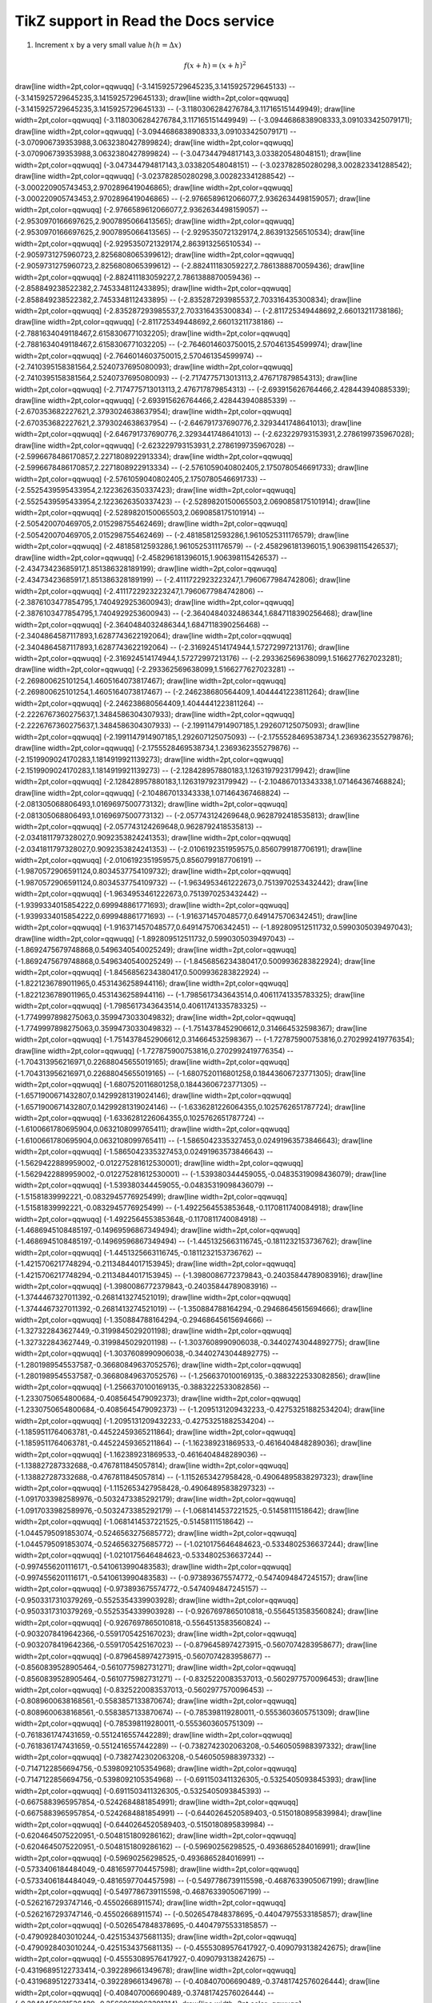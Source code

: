 
*********************
TikZ support in Read the Docs service
*********************



.. tikz:: A beautiful TikZ drawing which works in readthedocs.org.

   \draw[thick,rounded corners=8pt]
   (0,0)--(0,2)--(1,3.25)--(2,2)--(2,0)--(0,2)--(2,2)--(0,0)--(2,0);




1. Increment :math:`x` by a very small value :math:`h (h = \Delta x)`

.. math::

  f(x + h) = (x + h)^2



.. tikz::

\draw[line width=2pt,color=qqwuqq] (-3.1415925729645235,3.1415925729645133) -- (-3.1415925729645235,3.1415925729645133);
\draw[line width=2pt,color=qqwuqq] (-3.1415925729645235,3.1415925729645133) -- (-3.1180306284276784,3.117165151449949);
\draw[line width=2pt,color=qqwuqq] (-3.1180306284276784,3.117165151449949) -- (-3.0944686838908333,3.091033425079171);
\draw[line width=2pt,color=qqwuqq] (-3.0944686838908333,3.091033425079171) -- (-3.070906739353988,3.0632380427899824);
\draw[line width=2pt,color=qqwuqq] (-3.070906739353988,3.0632380427899824) -- (-3.047344794817143,3.033820548048151);
\draw[line width=2pt,color=qqwuqq] (-3.047344794817143,3.033820548048151) -- (-3.023782850280298,3.002823341288542);
\draw[line width=2pt,color=qqwuqq] (-3.023782850280298,3.002823341288542) -- (-3.000220905743453,2.9702896419046865);
\draw[line width=2pt,color=qqwuqq] (-3.000220905743453,2.9702896419046865) -- (-2.9766589612066077,2.9362634498159057);
\draw[line width=2pt,color=qqwuqq] (-2.9766589612066077,2.9362634498159057) -- (-2.9530970166697625,2.9007895066413565);
\draw[line width=2pt,color=qqwuqq] (-2.9530970166697625,2.9007895066413565) -- (-2.9295350721329174,2.863913256510534);
\draw[line width=2pt,color=qqwuqq] (-2.9295350721329174,2.863913256510534) -- (-2.9059731275960723,2.8256808065399612);
\draw[line width=2pt,color=qqwuqq] (-2.9059731275960723,2.8256808065399612) -- (-2.882411183059227,2.7861388870059436);
\draw[line width=2pt,color=qqwuqq] (-2.882411183059227,2.7861388870059436) -- (-2.858849238522382,2.7453348112433895);
\draw[line width=2pt,color=qqwuqq] (-2.858849238522382,2.7453348112433895) -- (-2.835287293985537,2.703316435300834);
\draw[line width=2pt,color=qqwuqq] (-2.835287293985537,2.703316435300834) -- (-2.811725349448692,2.66013211738186);
\draw[line width=2pt,color=qqwuqq] (-2.811725349448692,2.66013211738186) -- (-2.7881634049118467,2.6158306771032205);
\draw[line width=2pt,color=qqwuqq] (-2.7881634049118467,2.6158306771032205) -- (-2.7646014603750015,2.570461354599974);
\draw[line width=2pt,color=qqwuqq] (-2.7646014603750015,2.570461354599974) -- (-2.7410395158381564,2.5240737695080093);
\draw[line width=2pt,color=qqwuqq] (-2.7410395158381564,2.5240737695080093) -- (-2.7174775713013113,2.476717879854313);
\draw[line width=2pt,color=qqwuqq] (-2.7174775713013113,2.476717879854313) -- (-2.693915626764466,2.428443940885339);
\draw[line width=2pt,color=qqwuqq] (-2.693915626764466,2.428443940885339) -- (-2.670353682227621,2.3793024638637954);
\draw[line width=2pt,color=qqwuqq] (-2.670353682227621,2.3793024638637954) -- (-2.646791737690776,2.3293441748641013);
\draw[line width=2pt,color=qqwuqq] (-2.646791737690776,2.3293441748641013) -- (-2.623229793153931,2.2786199735967028);
\draw[line width=2pt,color=qqwuqq] (-2.623229793153931,2.2786199735967028) -- (-2.5996678486170857,2.2271808922913334);
\draw[line width=2pt,color=qqwuqq] (-2.5996678486170857,2.2271808922913334) -- (-2.5761059040802405,2.1750780546691733);
\draw[line width=2pt,color=qqwuqq] (-2.5761059040802405,2.1750780546691733) -- (-2.5525439595433954,2.1223626350337423);
\draw[line width=2pt,color=qqwuqq] (-2.5525439595433954,2.1223626350337423) -- (-2.5289820150065503,2.0690858175101914);
\draw[line width=2pt,color=qqwuqq] (-2.5289820150065503,2.0690858175101914) -- (-2.505420070469705,2.015298755462469);
\draw[line width=2pt,color=qqwuqq] (-2.505420070469705,2.015298755462469) -- (-2.48185812593286,1.9610525311176579);
\draw[line width=2pt,color=qqwuqq] (-2.48185812593286,1.9610525311176579) -- (-2.458296181396015,1.906398115426537);
\draw[line width=2pt,color=qqwuqq] (-2.458296181396015,1.906398115426537) -- (-2.43473423685917,1.851386328189199);
\draw[line width=2pt,color=qqwuqq] (-2.43473423685917,1.851386328189199) -- (-2.4111722923223247,1.7960677984742806);
\draw[line width=2pt,color=qqwuqq] (-2.4111722923223247,1.7960677984742806) -- (-2.3876103477854795,1.7404929253600943);
\draw[line width=2pt,color=qqwuqq] (-2.3876103477854795,1.7404929253600943) -- (-2.3640484032486344,1.6847118390256468);
\draw[line width=2pt,color=qqwuqq] (-2.3640484032486344,1.6847118390256468) -- (-2.3404864587117893,1.6287743622192064);
\draw[line width=2pt,color=qqwuqq] (-2.3404864587117893,1.6287743622192064) -- (-2.316924514174944,1.57272997213176);
\draw[line width=2pt,color=qqwuqq] (-2.316924514174944,1.57272997213176) -- (-2.293362569638099,1.5166277627023281);
\draw[line width=2pt,color=qqwuqq] (-2.293362569638099,1.5166277627023281) -- (-2.269800625101254,1.4605164073817467);
\draw[line width=2pt,color=qqwuqq] (-2.269800625101254,1.4605164073817467) -- (-2.246238680564409,1.4044441223811264);
\draw[line width=2pt,color=qqwuqq] (-2.246238680564409,1.4044441223811264) -- (-2.2226767360275637,1.3484586304307933);
\draw[line width=2pt,color=qqwuqq] (-2.2226767360275637,1.3484586304307933) -- (-2.1991147914907185,1.292607125075093);
\draw[line width=2pt,color=qqwuqq] (-2.1991147914907185,1.292607125075093) -- (-2.1755528469538734,1.2369362355279876);
\draw[line width=2pt,color=qqwuqq] (-2.1755528469538734,1.2369362355279876) -- (-2.1519909024170283,1.1814919921139273);
\draw[line width=2pt,color=qqwuqq] (-2.1519909024170283,1.1814919921139273) -- (-2.128428957880183,1.1263197923179942);
\draw[line width=2pt,color=qqwuqq] (-2.128428957880183,1.1263197923179942) -- (-2.104867013343338,1.071464367468824);
\draw[line width=2pt,color=qqwuqq] (-2.104867013343338,1.071464367468824) -- (-2.081305068806493,1.0169697500773132);
\draw[line width=2pt,color=qqwuqq] (-2.081305068806493,1.0169697500773132) -- (-2.057743124269648,0.9628792418535813);
\draw[line width=2pt,color=qqwuqq] (-2.057743124269648,0.9628792418535813) -- (-2.0341811797328027,0.9092353824241353);
\draw[line width=2pt,color=qqwuqq] (-2.0341811797328027,0.9092353824241353) -- (-2.0106192351959575,0.8560799187706191);
\draw[line width=2pt,color=qqwuqq] (-2.0106192351959575,0.8560799187706191) -- (-1.9870572906591124,0.8034537754109732);
\draw[line width=2pt,color=qqwuqq] (-1.9870572906591124,0.8034537754109732) -- (-1.9634953461222673,0.7513970253432442);
\draw[line width=2pt,color=qqwuqq] (-1.9634953461222673,0.7513970253432442) -- (-1.9399334015854222,0.699948861771693);
\draw[line width=2pt,color=qqwuqq] (-1.9399334015854222,0.699948861771693) -- (-1.916371457048577,0.6491475706342451);
\draw[line width=2pt,color=qqwuqq] (-1.916371457048577,0.6491475706342451) -- (-1.892809512511732,0.5990305039497043);
\draw[line width=2pt,color=qqwuqq] (-1.892809512511732,0.5990305039497043) -- (-1.8692475679748868,0.5496340540025249);
\draw[line width=2pt,color=qqwuqq] (-1.8692475679748868,0.5496340540025249) -- (-1.8456856234380417,0.5009936283822924);
\draw[line width=2pt,color=qqwuqq] (-1.8456856234380417,0.5009936283822924) -- (-1.8221236789011965,0.4531436258944116);
\draw[line width=2pt,color=qqwuqq] (-1.8221236789011965,0.4531436258944116) -- (-1.7985617343643514,0.40611741335783325);
\draw[line width=2pt,color=qqwuqq] (-1.7985617343643514,0.40611741335783325) -- (-1.7749997898275063,0.3599473033049832);
\draw[line width=2pt,color=qqwuqq] (-1.7749997898275063,0.3599473033049832) -- (-1.7514378452906612,0.314664532598367);
\draw[line width=2pt,color=qqwuqq] (-1.7514378452906612,0.314664532598367) -- (-1.727875900753816,0.2702992419776354);
\draw[line width=2pt,color=qqwuqq] (-1.727875900753816,0.2702992419776354) -- (-1.704313956216971,0.22688045655019165);
\draw[line width=2pt,color=qqwuqq] (-1.704313956216971,0.22688045655019165) -- (-1.6807520116801258,0.18443606723771305);
\draw[line width=2pt,color=qqwuqq] (-1.6807520116801258,0.18443606723771305) -- (-1.6571900671432807,0.14299281319024146);
\draw[line width=2pt,color=qqwuqq] (-1.6571900671432807,0.14299281319024146) -- (-1.6336281226064355,0.1025762651787724);
\draw[line width=2pt,color=qqwuqq] (-1.6336281226064355,0.1025762651787724) -- (-1.6100661780695904,0.0632108099765411);
\draw[line width=2pt,color=qqwuqq] (-1.6100661780695904,0.0632108099765411) -- (-1.5865042335327453,0.02491963573846643);
\draw[line width=2pt,color=qqwuqq] (-1.5865042335327453,0.02491963573846643) -- (-1.5629422889959002,-0.012275281612530001);
\draw[line width=2pt,color=qqwuqq] (-1.5629422889959002,-0.012275281612530001) -- (-1.539380344459055,-0.04835319098436079);
\draw[line width=2pt,color=qqwuqq] (-1.539380344459055,-0.04835319098436079) -- (-1.51581839992221,-0.0832945776925499);
\draw[line width=2pt,color=qqwuqq] (-1.51581839992221,-0.0832945776925499) -- (-1.4922564553853648,-0.1170811740084918);
\draw[line width=2pt,color=qqwuqq] (-1.4922564553853648,-0.1170811740084918) -- (-1.4686945108485197,-0.14969596867349494);
\draw[line width=2pt,color=qqwuqq] (-1.4686945108485197,-0.14969596867349494) -- (-1.4451325663116745,-0.1811232153736762);
\draw[line width=2pt,color=qqwuqq] (-1.4451325663116745,-0.1811232153736762) -- (-1.4215706217748294,-0.21134844017153945);
\draw[line width=2pt,color=qqwuqq] (-1.4215706217748294,-0.21134844017153945) -- (-1.3980086772379843,-0.24035844789083916);
\draw[line width=2pt,color=qqwuqq] (-1.3980086772379843,-0.24035844789083916) -- (-1.3744467327011392,-0.2681413274521019);
\draw[line width=2pt,color=qqwuqq] (-1.3744467327011392,-0.2681413274521019) -- (-1.350884788164294,-0.29468645615694666);
\draw[line width=2pt,color=qqwuqq] (-1.350884788164294,-0.29468645615694666) -- (-1.327322843627449,-0.3199845029201198);
\draw[line width=2pt,color=qqwuqq] (-1.327322843627449,-0.3199845029201198) -- (-1.3037608990906038,-0.34402743044892775);
\draw[line width=2pt,color=qqwuqq] (-1.3037608990906038,-0.34402743044892775) -- (-1.2801989545537587,-0.36680849637052576);
\draw[line width=2pt,color=qqwuqq] (-1.2801989545537587,-0.36680849637052576) -- (-1.2566370100169135,-0.3883222533082856);
\draw[line width=2pt,color=qqwuqq] (-1.2566370100169135,-0.3883222533082856) -- (-1.2330750654800684,-0.4085645479092373);
\draw[line width=2pt,color=qqwuqq] (-1.2330750654800684,-0.4085645479092373) -- (-1.2095131209432233,-0.42753251882534204);
\draw[line width=2pt,color=qqwuqq] (-1.2095131209432233,-0.42753251882534204) -- (-1.1859511764063781,-0.44522459365211864);
\draw[line width=2pt,color=qqwuqq] (-1.1859511764063781,-0.44522459365211864) -- (-1.162389231869533,-0.4616404848289036);
\draw[line width=2pt,color=qqwuqq] (-1.162389231869533,-0.4616404848289036) -- (-1.138827287332688,-0.4767811845057814);
\draw[line width=2pt,color=qqwuqq] (-1.138827287332688,-0.4767811845057814) -- (-1.1152653427958428,-0.49064895838297323);
\draw[line width=2pt,color=qqwuqq] (-1.1152653427958428,-0.49064895838297323) -- (-1.0917033982589976,-0.5032473385292179);
\draw[line width=2pt,color=qqwuqq] (-1.0917033982589976,-0.5032473385292179) -- (-1.0681414537221525,-0.51458111518642);
\draw[line width=2pt,color=qqwuqq] (-1.0681414537221525,-0.51458111518642) -- (-1.0445795091853074,-0.5246563275685772);
\draw[line width=2pt,color=qqwuqq] (-1.0445795091853074,-0.5246563275685772) -- (-1.0210175646484623,-0.5334802536637244);
\draw[line width=2pt,color=qqwuqq] (-1.0210175646484623,-0.5334802536637244) -- (-0.9974556201116171,-0.5410613990483583);
\draw[line width=2pt,color=qqwuqq] (-0.9974556201116171,-0.5410613990483583) -- (-0.973893675574772,-0.5474094847245157);
\draw[line width=2pt,color=qqwuqq] (-0.973893675574772,-0.5474094847245157) -- (-0.9503317310379269,-0.5525354339903928);
\draw[line width=2pt,color=qqwuqq] (-0.9503317310379269,-0.5525354339903928) -- (-0.9267697865010818,-0.5564513583560824);
\draw[line width=2pt,color=qqwuqq] (-0.9267697865010818,-0.5564513583560824) -- (-0.9032078419642366,-0.5591705425167023);
\draw[line width=2pt,color=qqwuqq] (-0.9032078419642366,-0.5591705425167023) -- (-0.8796458974273915,-0.5607074283958677);
\draw[line width=2pt,color=qqwuqq] (-0.8796458974273915,-0.5607074283958677) -- (-0.8560839528905464,-0.5610775982731271);
\draw[line width=2pt,color=qqwuqq] (-0.8560839528905464,-0.5610775982731271) -- (-0.8325220083537013,-0.5602977570096453);
\draw[line width=2pt,color=qqwuqq] (-0.8325220083537013,-0.5602977570096453) -- (-0.8089600638168561,-0.5583857133870674);
\draw[line width=2pt,color=qqwuqq] (-0.8089600638168561,-0.5583857133870674) -- (-0.785398119280011,-0.5553603605751309);
\draw[line width=2pt,color=qqwuqq] (-0.785398119280011,-0.5553603605751309) -- (-0.7618361747431659,-0.5512416557442289);
\draw[line width=2pt,color=qqwuqq] (-0.7618361747431659,-0.5512416557442289) -- (-0.7382742302063208,-0.5460505988397332);
\draw[line width=2pt,color=qqwuqq] (-0.7382742302063208,-0.5460505988397332) -- (-0.7147122856694756,-0.5398092105354968);
\draw[line width=2pt,color=qqwuqq] (-0.7147122856694756,-0.5398092105354968) -- (-0.6911503411326305,-0.5325405093845393);
\draw[line width=2pt,color=qqwuqq] (-0.6911503411326305,-0.5325405093845393) -- (-0.6675883965957854,-0.5242684881854991);
\draw[line width=2pt,color=qqwuqq] (-0.6675883965957854,-0.5242684881854991) -- (-0.6440264520589403,-0.5150180895839984);
\draw[line width=2pt,color=qqwuqq] (-0.6440264520589403,-0.5150180895839984) -- (-0.6204645075220951,-0.5048151809286162);
\draw[line width=2pt,color=qqwuqq] (-0.6204645075220951,-0.5048151809286162) -- (-0.59690256298525,-0.4936865284016991);
\draw[line width=2pt,color=qqwuqq] (-0.59690256298525,-0.4936865284016991) -- (-0.5733406184484049,-0.4816597704457598);
\draw[line width=2pt,color=qqwuqq] (-0.5733406184484049,-0.4816597704457598) -- (-0.5497786739115598,-0.4687633905067199);
\draw[line width=2pt,color=qqwuqq] (-0.5497786739115598,-0.4687633905067199) -- (-0.5262167293747146,-0.45502668911574);
\draw[line width=2pt,color=qqwuqq] (-0.5262167293747146,-0.45502668911574) -- (-0.5026547848378695,-0.44047975533185857);
\draw[line width=2pt,color=qqwuqq] (-0.5026547848378695,-0.44047975533185857) -- (-0.4790928403010244,-0.4251534375681135);
\draw[line width=2pt,color=qqwuqq] (-0.4790928403010244,-0.4251534375681135) -- (-0.45553089576417927,-0.4090793138242675);
\draw[line width=2pt,color=qqwuqq] (-0.45553089576417927,-0.4090793138242675) -- (-0.43196895122733414,-0.392289661349678);
\draw[line width=2pt,color=qqwuqq] (-0.43196895122733414,-0.392289661349678) -- (-0.408407006690489,-0.37481742576026444);
\draw[line width=2pt,color=qqwuqq] (-0.408407006690489,-0.37481742576026444) -- (-0.3848450621536439,-0.35669618963391314);
\draw[line width=2pt,color=qqwuqq] (-0.3848450621536439,-0.35669618963391314) -- (-0.36128311761679877,-0.3379601406090355);
\draw[line width=2pt,color=qqwuqq] (-0.36128311761679877,-0.3379601406090355) -- (-0.33772117307995364,-0.31864403901134847);
\draw[line width=2pt,color=qqwuqq] (-0.33772117307995364,-0.31864403901134847) -- (-0.3141592285431085,-0.2987831850342862);
\draw[line width=2pt,color=qqwuqq] (-0.3141592285431085,-0.2987831850342862) -- (-0.2905972840062634,-0.2784133854987673);
\draw[line width=2pt,color=qqwuqq] (-0.2905972840062634,-0.2784133854987673) -- (-0.26703533946941826,-0.2575709202183468);
\draw[line width=2pt,color=qqwuqq] (-0.26703533946941826,-0.2575709202183468) -- (-0.24347339493257314,-0.2362925079960608);
\draw[line width=2pt,color=qqwuqq] (-0.24347339493257314,-0.2362925079960608) -- (-0.21991145039572801,-0.21461527227953597);
\draw[line width=2pt,color=qqwuqq] (-0.21991145039572801,-0.21461527227953597) -- (-0.1963495058588829,-0.19257670650118147);
\draw[line width=2pt,color=qqwuqq] (-0.1963495058588829,-0.19257670650118147) -- (-0.17278756132203776,-0.17021463913050325);
\draw[line width=2pt,color=qqwuqq] (-0.17278756132203776,-0.17021463913050325) -- (-0.14922561678519264,-0.1475671984657887);
\draw[line width=2pt,color=qqwuqq] (-0.14922561678519264,-0.1475671984657887) -- (-0.1256636722483475,-0.12467277719259413);
\draw[line width=2pt,color=qqwuqq] (-0.1256636722483475,-0.12467277719259413) -- (-0.10210172771150239,-0.10156999673663517);
\draw[line width=2pt,color=qqwuqq] (-0.10210172771150239,-0.10156999673663517) -- (-0.07853978317465726,-0.07829767143882585);
\draw[line width=2pt,color=qqwuqq] (-0.07853978317465726,-0.07829767143882585) -- (-0.05497783863781214,-0.054894772580340534);
\draw[line width=2pt,color=qqwuqq] (-0.05497783863781214,-0.054894772580340534) -- (-0.03141589410096701,-0.03140039228567829);
\draw[line width=2pt,color=qqwuqq] (-0.03141589410096701,-0.03140039228567829) -- (-0.007853949564121884,-0.00785370733179782);
\draw[line width=2pt,color=qqwuqq] (-0.007853949564121884,-0.00785370733179782) -- (0.015707994972723245,0.01570605710854283);
\draw[line width=2pt,color=qqwuqq] (0.015707994972723245,0.01570605710854283) -- (0.03926993950956838,0.03923966376106011);
\draw[line width=2pt,color=qqwuqq] (0.03926993950956838,0.03923966376106011) -- (0.0628318840464135,0.06270789955362405);
\draw[line width=2pt,color=qqwuqq] (0.0628318840464135,0.06270789955362405) -- (0.08639382858325863,0.0860716119011275);
\draw[line width=2pt,color=qqwuqq] (0.08639382858325863,0.0860716119011275) -- (0.10995577312010375,0.10929174494334397);
\draw[line width=2pt,color=qqwuqq] (0.10995577312010375,0.10929174494334397) -- (0.1335177176569489,0.13232937570760567);
\draw[line width=2pt,color=qqwuqq] (0.1335177176569489,0.13232937570760567) -- (0.15707966219379402,0.1551457501681878);
\draw[line width=2pt,color=qqwuqq] (0.15707966219379402,0.1551457501681878) -- (0.18064160673063914,0.17770231917435783);
\draw[line width=2pt,color=qqwuqq] (0.18064160673063914,0.17770231917435783) -- (0.20420355126748427,0.19996077421914343);
\draw[line width=2pt,color=qqwuqq] (0.20420355126748427,0.19996077421914343) -- (0.2277654958043294,0.2218830830209852);
\draw[line width=2pt,color=qqwuqq] (0.2277654958043294,0.2218830830209852) -- (0.25132744034117455,0.243431524890575);
\draw[line width=2pt,color=qqwuqq] (0.25132744034117455,0.243431524890575) -- (0.27488938487801967,0.2645687258553333);
\draw[line width=2pt,color=qqwuqq] (0.27488938487801967,0.2645687258553333) -- (0.2984513294148648,0.2852576935141528);
\draw[line width=2pt,color=qqwuqq] (0.2984513294148648,0.2852576935141528) -- (0.3220132739517099,0.3054618515952268);
\draw[line width=2pt,color=qqwuqq] (0.3220132739517099,0.3054618515952268) -- (0.34557521848855505,0.3251450741899952);
\draw[line width=2pt,color=qqwuqq] (0.34557521848855505,0.3251450741899952) -- (0.3691371630254002,0.3442717196364695);
\draw[line width=2pt,color=qqwuqq] (0.3691371630254002,0.3442717196364695) -- (0.3926991075622453,0.36280666402545103);
\draw[line width=2pt,color=qqwuqq] (0.3926991075622453,0.36280666402545103) -- (0.4162610520990904,0.38071533430342525);
\draw[line width=2pt,color=qqwuqq] (0.4162610520990904,0.38071533430342525) -- (0.43982299663593555,0.3979637409462025);
\draw[line width=2pt,color=qqwuqq] (0.43982299663593555,0.3979637409462025) -- (0.4633849411727807,0.4145185101776837);
\draw[line width=2pt,color=qqwuqq] (0.4633849411727807,0.4145185101776837) -- (0.4869468857096258,0.4303469157084534);
\draw[line width=2pt,color=qqwuqq] (0.4869468857096258,0.4303469157084534) -- (0.510508830246471,0.445416909969248);
\draw[line width=2pt,color=qqwuqq] (0.510508830246471,0.445416909969248) -- (0.5340707747833161,0.45969715481470425);
\draw[line width=2pt,color=qqwuqq] (0.5340707747833161,0.45969715481470425) -- (0.5576327193201612,0.47315705167317834);
\draw[line width=2pt,color=qqwuqq] (0.5576327193201612,0.47315705167317834) -- (0.5811946638570064,0.48576677111881483);
\draw[line width=2pt,color=qqwuqq] (0.5811946638570064,0.48576677111881483) -- (0.6047566083938515,0.49749728184246506);
\draw[line width=2pt,color=qqwuqq] (0.6047566083938515,0.49749728184246506) -- (0.6283185529306966,0.5083203789984804);
\draw[line width=2pt,color=qqwuqq] (0.6283185529306966,0.5083203789984804) -- (0.6518804974675417,0.5182087119048548);
\draw[line width=2pt,color=qqwuqq] (0.6518804974675417,0.5182087119048548) -- (0.6754424420043869,0.5271358110746542);
\draw[line width=2pt,color=qqwuqq] (0.6754424420043869,0.5271358110746542) -- (0.699004386541232,0.5350761145571487);
\draw[line width=2pt,color=qqwuqq] (0.699004386541232,0.5350761145571487) -- (0.7225663310780771,0.5420049935675595);
\draw[line width=2pt,color=qqwuqq] (0.7225663310780771,0.5420049935675595) -- (0.7461282756149222,0.5478987773848415);
\draw[line width=2pt,color=qqwuqq] (0.7461282756149222,0.5478987773848415) -- (0.7696902201517674,0.5527347774974494);
\draw[line width=2pt,color=qqwuqq] (0.7696902201517674,0.5527347774974494) -- (0.7932521646886125,0.5564913109775702);
\draw[line width=2pt,color=qqwuqq] (0.7932521646886125,0.5564913109775702) -- (0.8168141092254576,0.5591477230648689);
\draw[line width=2pt,color=qqwuqq] (0.8168141092254576,0.5591477230648689) -- (0.8403760537623027,0.5606844089413469);
\draw[line width=2pt,color=qqwuqq] (0.8403760537623027,0.5606844089413469) -- (0.8639379982991479,0.5610828346795095);
\draw[line width=2pt,color=qqwuqq] (0.8639379982991479,0.5610828346795095) -- (0.887499942835993,0.5603255573466226);
\draw[line width=2pt,color=qqwuqq] (0.887499942835993,0.5603255573466226) -- (0.9110618873728381,0.5583962442484491);
\draw[line width=2pt,color=qqwuqq] (0.9110618873728381,0.5583962442484491) -- (0.9346238319096832,0.5552796912964756);
\draw[line width=2pt,color=qqwuqq] (0.9346238319096832,0.5552796912964756) -- (0.9581857764465284,0.5509618404832696);
\draw[line width=2pt,color=qqwuqq] (0.9581857764465284,0.5509618404832696) -- (0.9817477209833735,0.5454297964512502);
\draw[line width=2pt,color=qqwuqq] (0.9817477209833735,0.5454297964512502) -- (1.0053096655202187,0.538671842140809);
\draw[line width=2pt,color=qqwuqq] (1.0053096655202187,0.538671842140809) -- (1.0288716100570638,0.5306774535043812);
\draw[line width=2pt,color=qqwuqq] (1.0288716100570638,0.5306774535043812) -- (1.052433554593909,0.5214373132737418);
\draw[line width=2pt,color=qqwuqq] (1.052433554593909,0.5214373132737418) -- (1.075995499130754,0.510943323768483);
\draw[line width=2pt,color=qqwuqq] (1.075995499130754,0.510943323768483) -- (1.0995574436675992,0.4991886187343254);
\draw[line width=2pt,color=qqwuqq] (1.0995574436675992,0.4991886187343254) -- (1.1231193882044443,0.486167574200614);
\draw[line width=2pt,color=qqwuqq] (1.1231193882044443,0.486167574200614) -- (1.1466813327412895,0.4718758183470585);
\draw[line width=2pt,color=qqwuqq] (1.1466813327412895,0.4718758183470585) -- (1.1702432772781346,0.45631024037049855);
\draw[line width=2pt,color=qqwuqq] (1.1702432772781346,0.45631024037049855) -- (1.1938052218149797,0.43946899834319575);
\draw[line width=2pt,color=qqwuqq] (1.1938052218149797,0.43946899834319575) -- (1.2173671663518248,0.42135152605488585);
\draw[line width=2pt,color=qqwuqq] (1.2173671663518248,0.42135152605488585) -- (1.24092911088867,0.40195853883156296);
\draw[line width=2pt,color=qqwuqq] (1.24092911088867,0.40195853883156296) -- (1.264491055425515,0.3812920383247091);
\draw[line width=2pt,color=qqwuqq] (1.264491055425515,0.3812920383247091) -- (1.2880529999623602,0.3593553162654312);
\draw[line width=2pt,color=qqwuqq] (1.2880529999623602,0.3593553162654312) -- (1.3116149444992053,0.33615295717872185);
\draw[line width=2pt,color=qqwuqq] (1.3116149444992053,0.33615295717872185) -- (1.3351768890360505,0.3116908400538138);
\draw[line width=2pt,color=qqwuqq] (1.3351768890360505,0.3116908400538138) -- (1.3587388335728956,0.28597613896736246);
\draw[line width=2pt,color=qqwuqq] (1.3587388335728956,0.28597613896736246) -- (1.3823007781097407,0.2590173226569516);
\draw[line width=2pt,color=qqwuqq] (1.3823007781097407,0.2590173226569516) -- (1.4058627226465858,0.23082415304318563);
\draw[line width=2pt,color=qqwuqq] (1.4058627226465858,0.23082415304318563) -- (1.429424667183431,0.20140768269939877);
\draw[line width=2pt,color=qqwuqq] (1.429424667183431,0.20140768269939877) -- (1.452986611720276,0.17078025126878296);
\draw[line width=2pt,color=qqwuqq] (1.452986611720276,0.17078025126878296) -- (1.4765485562571212,0.13895548082950515);
\draw[line width=2pt,color=qqwuqq] (1.4765485562571212,0.13895548082950515) -- (1.5001105007939664,0.10594827020915788);
\draw[line width=2pt,color=qqwuqq] (1.5001105007939664,0.10594827020915788) -- (1.5236724453308115,0.0717747882506578);
\draw[line width=2pt,color=qqwuqq] (1.5236724453308115,0.0717747882506578) -- (1.5472343898676566,0.03645246603247668);
\draw[line width=2pt,color=qqwuqq] (1.5472343898676566,0.03645246603247668) -- (1.5707963344045017,0);
\draw[line width=2pt,color=qqwuqq] (1.5707963344045017,0) -- (1.5943582789413469,-0.03756271765954277);
\draw[line width=2pt,color=qqwuqq] (1.5943582789413469,-0.03756271765954277) -- (1.617920223478192,-0.07621449037745213);
\draw[line width=2pt,color=qqwuqq] (1.617920223478192,-0.07621449037745213) -- (1.641482168015037,-0.11593294865317827);
\draw[line width=2pt,color=qqwuqq] (1.641482168015037,-0.11593294865317827) -- (1.6650441125518822,-0.15669450322658193);
\draw[line width=2pt,color=qqwuqq] (1.6650441125518822,-0.15669450322658193) -- (1.6886060570887274,-0.19847437098130558);
\draw[line width=2pt,color=qqwuqq] (1.6886060570887274,-0.19847437098130558) -- (1.7121680016255725,-0.2412465898990568);
\draw[line width=2pt,color=qqwuqq] (1.7121680016255725,-0.2412465898990568) -- (1.7357299461624176,-0.28498403500897834);
\draw[line width=2pt,color=qqwuqq] (1.7357299461624176,-0.28498403500897834) -- (1.7592918906992627,-0.32965843532239725);
\draw[line width=2pt,color=qqwuqq] (1.7592918906992627,-0.32965843532239725) -- (1.7828538352361079,-0.37524039174251034);
\draw[line width=2pt,color=qqwuqq] (1.7828538352361079,-0.37524039174251034) -- (1.806415779772953,-0.421699395937834);
\draw[line width=2pt,color=qqwuqq] (1.806415779772953,-0.421699395937834) -- (1.829977724309798,-0.4690038501675231);
\draw[line width=2pt,color=qqwuqq] (1.829977724309798,-0.4690038501675231) -- (1.8535396688466432,-0.5171210880459499);
\draw[line width=2pt,color=qqwuqq] (1.8535396688466432,-0.5171210880459499) -- (1.8771016133834884,-0.5660173962332269);
\draw[line width=2pt,color=qqwuqq] (1.8771016133834884,-0.5660173962332269) -- (1.9006635579203335,-0.6156580370376562);
\draw[line width=2pt,color=qqwuqq] (1.9006635579203335,-0.6156580370376562) -- (1.9242255024571786,-0.6660072719154029);
\draw[line width=2pt,color=qqwuqq] (1.9242255024571786,-0.6660072719154029) -- (1.9477874469940237,-0.7170283858520036);
\draw[line width=2pt,color=qqwuqq] (1.9477874469940237,-0.7170283858520036) -- (1.9713493915308689,-0.7686837126096576);
\draw[line width=2pt,color=qqwuqq] (1.9713493915308689,-0.7686837126096576) -- (1.994911336067714,-0.8209346608235801);
\draw[line width=2pt,color=qqwuqq] (1.994911336067714,-0.8209346608235801) -- (2.0184732806045593,-0.8737417409300536);
\draw[line width=2pt,color=qqwuqq] (2.0184732806045593,-0.8737417409300536) -- (2.0420352251414045,-0.9270645929081706);
\draw[line width=2pt,color=qqwuqq] (2.0420352251414045,-0.9270645929081706) -- (2.0655971696782496,-0.980862014816642);
\draw[line width=2pt,color=qqwuqq] (2.0655971696782496,-0.980862014816642) -- (2.0891591142150947,-1.0350919921064177);
\draw[line width=2pt,color=qqwuqq] (2.0891591142150947,-1.0350919921064177) -- (2.11272105875194,-1.0897117276892767);
\draw[line width=2pt,color=qqwuqq] (2.11272105875194,-1.0897117276892767) -- (2.136283003288785,-1.1446776727419505);
\draw[line width=2pt,color=qqwuqq] (2.136283003288785,-1.1446776727419505) -- (2.15984494782563,-1.199945558224765);
\draw[line width=2pt,color=qqwuqq] (2.15984494782563,-1.199945558224765) -- (2.183406892362475,-1.2554704270932289);
\draw[line width=2pt,color=qqwuqq] (2.183406892362475,-1.2554704270932289) -- (2.2069688368993203,-1.3112066671804494);
\draw[line width=2pt,color=qqwuqq] (2.2069688368993203,-1.3112066671804494) -- (2.2305307814361655,-1.3671080447277169);
\draw[line width=2pt,color=qqwuqq] (2.2305307814361655,-1.3671080447277169) -- (2.2540927259730106,-1.423127738540091);
\draw[line width=2pt,color=qqwuqq] (2.2540927259730106,-1.423127738540091) -- (2.2776546705098557,-1.4792183747433134);
\draw[line width=2pt,color=qqwuqq] (2.2776546705098557,-1.4792183747433134) -- (2.301216615046701,-1.5353320621178839);
\draw[line width=2pt,color=qqwuqq] (2.301216615046701,-1.5353320621178839) -- (2.324778559583546,-1.5914204279856747);
\draw[line width=2pt,color=qqwuqq] (2.324778559583546,-1.5914204279856747) -- (2.348340504120391,-1.6474346546239902);
\draw[line width=2pt,color=qqwuqq] (2.348340504120391,-1.6474346546239902) -- (2.371902448657236,-1.7033255161815573);
\draw[line width=2pt,color=qqwuqq] (2.371902448657236,-1.7033255161815573) -- (2.3954643931940813,-1.759043416070498);
\draw[line width=2pt,color=qqwuqq] (2.3954643931940813,-1.759043416070498) -- (2.4190263377309265,-1.8145384248079448);
\draw[line width=2pt,color=qqwuqq] (2.4190263377309265,-1.8145384248079448) -- (2.4425882822677716,-1.8697603182805627);
\draw[line width=2pt,color=qqwuqq] (2.4425882822677716,-1.8697603182805627) -- (2.4661502268046167,-1.9246586164048844);
\draw[line width=2pt,color=qqwuqq] (2.4661502268046167,-1.9246586164048844) -- (2.489712171341462,-1.979182622156015);
\draw[line width=2pt,color=qqwuqq] (2.489712171341462,-1.979182622156015) -- (2.513274115878307,-2.0332814609369243);
\draw[line width=2pt,color=qqwuqq] (2.513274115878307,-2.0332814609369243) -- (2.536836060415152,-2.086904120260246);
\draw[line width=2pt,color=qqwuqq] (2.536836060415152,-2.086904120260246) -- (2.560398004951997,-2.1399994897141985);
\draw[line width=2pt,color=qqwuqq] (2.560398004951997,-2.1399994897141985) -- (2.5839599494888423,-2.1925164011839824);
\draw[line width=2pt,color=qqwuqq] (2.5839599494888423,-2.1925164011839824) -- (2.6075218940256875,-2.24440366929974);
\draw[line width=2pt,color=qqwuqq] (2.6075218940256875,-2.24440366929974) -- (2.6310838385625326,-2.2956101320819444);
\draw[line width=2pt,color=qqwuqq] (2.6310838385625326,-2.2956101320819444) -- (2.6546457830993777,-2.3460846917548634);
\draw[line width=2pt,color=qqwuqq] (2.6546457830993777,-2.3460846917548634) -- (2.678207727636223,-2.3957763556985463);
\draw[line width=2pt,color=qqwuqq] (2.678207727636223,-2.3957763556985463) -- (2.701769672173068,-2.444634277509618);
\draw[line width=2pt,color=qqwuqq] (2.701769672173068,-2.444634277509618) -- (2.725331616709913,-2.4926077981410075);
\draw[line width=2pt,color=qqwuqq] (2.725331616709913,-2.4926077981410075) -- (2.748893561246758,-2.5396464870905944);
\draw[line width=2pt,color=qqwuqq] (2.748893561246758,-2.5396464870905944) -- (2.7724555057836033,-2.585700183608669);
\draw[line width=2pt,color=qqwuqq] (2.7724555057836033,-2.585700183608669) -- (2.7960174503204485,-2.630719037893983);
\draw[line width=2pt,color=qqwuqq] (2.7960174503204485,-2.630719037893983) -- (2.8195793948572936,-2.6746535522481194);
\draw[line width=2pt,color=qqwuqq] (2.8195793948572936,-2.6746535522481194) -- (2.8431413393941387,-2.7174546221578417);
\draw[line width=2pt,color=qqwuqq] (2.8431413393941387,-2.7174546221578417) -- (2.866703283930984,-2.7590735772750774);
\draw[line width=2pt,color=qqwuqq] (2.866703283930984,-2.7590735772750774) -- (2.890265228467829,-2.7994622222641543);
\draw[line width=2pt,color=qqwuqq] (2.890265228467829,-2.7994622222641543) -- (2.913827173004674,-2.8385728774859516);
\draw[line width=2pt,color=qqwuqq] (2.913827173004674,-2.8385728774859516) -- (2.937389117541519,-2.8763584194886334);
\draw[line width=2pt,color=qqwuqq] (2.937389117541519,-2.8763584194886334) -- (2.9609510620783643,-2.912772321274717);
\draw[line width=2pt,color=qqwuqq] (2.9609510620783643,-2.912772321274717) -- (2.9845130066152095,-2.947768692314278);
\draw[line width=2pt,color=qqwuqq] (2.9845130066152095,-2.947768692314278) -- (3.0080749511520546,-2.981302318274214);
\draw[line width=2pt,color=qqwuqq] (3.0080749511520546,-2.981302318274214) -- (3.0316368956888997,-3.0133287004335942);
\draw[line width=2pt,color=qqwuqq] (3.0316368956888997,-3.0133287004335942) -- (3.055198840225745,-3.043804094755271);
\draw[line width=2pt,color=qqwuqq] (3.055198840225745,-3.043804094755271) -- (3.07876078476259,-3.0726855505840773);
\draw[line width=2pt,color=qqwuqq] (3.07876078476259,-3.0726855505840773) -- (3.102322729299435,-3.0999309489421427);
\draw[line width=2pt,color=qqwuqq] (3.102322729299435,-3.0999309489421427) -- (3.12588467383628,-3.1254990403920244);
\draw[line width=2pt,color=qqwuqq] (3.12588467383628,-3.1254990403920244) -- (3.1494466183731253,-3.149349482438613);
\draw[line width=2pt,color=qqwuqq] (3.1494466183731253,-3.149349482438613) -- (3.1730085629099705,-3.1714428764409894);
\draw[line width=2pt,color=qqwuqq] (3.1730085629099705,-3.1714428764409894) -- (3.1965705074468156,-3.191740804005683);
\draw[line width=2pt,color=qqwuqq] (3.1965705074468156,-3.191740804005683) -- (3.2201324519836607,-3.2102058628330723);
\draw[line width=2pt,color=qqwuqq] (3.2201324519836607,-3.2102058628330723) -- (3.243694396520506,-3.226801701988962);
\draw[line width=2pt,color=qqwuqq] (3.243694396520506,-3.226801701988962) -- (3.267256341057351,-3.2414930565737046);
\draw[line width=2pt,color=qqwuqq] (3.267256341057351,-3.2414930565737046) -- (3.290818285594196,-3.254245781761577);
\draw[line width=2pt,color=qqwuqq] (3.290818285594196,-3.254245781761577) -- (3.314380230131041,-3.265026886183487);
\draw[line width=2pt,color=qqwuqq] (3.314380230131041,-3.265026886183487) -- (3.3379421746678863,-3.2738045646264657);
\draw[line width=2pt,color=qqwuqq] (3.3379421746678863,-3.2738045646264657) -- (3.3615041192047315,-3.280548230023812);
\draw[line width=2pt,color=qqwuqq] (3.3615041192047315,-3.280548230023812) -- (3.3850660637415766,-3.285228544710168);
\draw[line width=2pt,color=qqwuqq] (3.3850660637415766,-3.285228544710168) -- (3.4086280082784217,-3.2878174509162537);
\draw[line width=2pt,color=qqwuqq] (3.4086280082784217,-3.2878174509162537) -- (3.432189952815267,-3.2882882004784424);
\draw[line width=2pt,color=qqwuqq] (3.432189952815267,-3.2882882004784424) -- (3.455751897352112,-3.286615383738839);
\draw[line width=2pt,color=qqwuqq] (3.455751897352112,-3.286615383738839) -- (3.479313841888957,-3.2827749576120158);
\draw[line width=2pt,color=qqwuqq] (3.479313841888957,-3.2827749576120158) -- (3.502875786425802,-3.2767442727950775);
\draw[line width=2pt,color=qqwuqq] (3.502875786425802,-3.2767442727950775) -- (3.5264377309626473,-3.268502100098249);
\draw[line width=2pt,color=qqwuqq] (3.5264377309626473,-3.268502100098249) -- (3.5499996754994925,-3.258028655873739);
\draw[line width=2pt,color=qqwuqq] (3.5499996754994925,-3.258028655873739) -- (3.5735616200363376,-3.2453056265211795);
\draw[line width=2pt,color=qqwuqq] (3.5735616200363376,-3.2453056265211795) -- (3.5971235645731827,-3.2303161920485426);
\draw[line width=2pt,color=qqwuqq] (3.5971235645731827,-3.2303161920485426) -- (3.620685509110028,-3.2130450486680058);
\draw[line width=2pt,color=qqwuqq] (3.620685509110028,-3.2130450486680058) -- (3.644247453646873,-3.193478430406869);
\draw[line width=2pt,color=qqwuqq] (3.644247453646873,-3.193478430406869) -- (3.667809398183718,-3.1716041297142494);
\draw[line width=2pt,color=qqwuqq] (3.667809398183718,-3.1716041297142494) -- (3.691371342720563,-3.1474115170449055);
\draw[line width=2pt,color=qqwuqq] (3.691371342720563,-3.1474115170449055) -- (3.7149332872574083,-3.120891559402221);
\draw[line width=2pt,color=qqwuqq] (3.7149332872574083,-3.120891559402221) -- (3.7384952317942535,-3.092036837823029);
\draw[line width=2pt,color=qqwuqq] (3.7384952317942535,-3.092036837823029) -- (3.7620571763310986,-3.0608415637876485);
\draw[line width=2pt,color=qqwuqq] (3.7620571763310986,-3.0608415637876485) -- (3.7856191208679437,-3.027301594539205);
\draw[line width=2pt,color=qqwuqq] (3.7856191208679437,-3.027301594539205) -- (3.809181065404789,-2.9914144472970032);
\draw[line width=2pt,color=qqwuqq] (3.809181065404789,-2.9914144472970032) -- (3.832743009941634,-2.9531793123494485);
\draw[line width=2pt,color=qqwuqq] (3.832743009941634,-2.9531793123494485) -- (3.856304954478479,-2.9125970650127564);
\draw[line width=2pt,color=qqwuqq] (3.856304954478479,-2.9125970650127564) -- (3.879866899015324,-2.8696702764424025);
\draw[line width=2pt,color=qqwuqq] (3.879866899015324,-2.8696702764424025) -- (3.9034288435521693,-2.8244032232850587);
\draw[line width=2pt,color=qqwuqq] (3.9034288435521693,-2.8244032232850587) -- (3.9269907880890145,-2.7768018961594945);
\draw[line width=2pt,color=qqwuqq] (3.9269907880890145,-2.7768018961594945) -- (3.9505527326258596,-2.7268740069557182);
\draw[line width=2pt,color=qqwuqq] (3.9505527326258596,-2.7268740069557182) -- (3.9741146771627047,-2.674628994942395);
\draw[line width=2pt,color=qqwuqq] (3.9741146771627047,-2.674628994942395) -- (3.99767662169955,-2.6200780316733994);
\draw[line width=2pt,color=qqwuqq] (3.99767662169955,-2.6200780316733994) -- (4.021238566236395,-2.563234024685137);
\draw[line width=2pt,color=qqwuqq] (4.021238566236395,-2.563234024685137) -- (4.04480051077324,-2.504111619977086);
\draw[line width=2pt,color=qqwuqq] (4.04480051077324,-2.504111619977086) -- (4.068362455310085,-2.442727203268833);
\draw[line width=2pt,color=qqwuqq] (4.068362455310085,-2.442727203268833) -- (4.09192439984693,-2.3790989000276865);
\draw[line width=2pt,color=qqwuqq] (4.09192439984693,-2.3790989000276865) -- (4.1154863443837755,-2.313246574261797);
\draw[line width=2pt,color=qqwuqq] (4.1154863443837755,-2.313246574261797) -- (4.139048288920621,-2.2451918260745276);
\draw[line width=2pt,color=qqwuqq] (4.139048288920621,-2.2451918260745276) -- (4.162610233457466,-2.1749579879766756);
\draw[line width=2pt,color=qqwuqq] (4.162610233457466,-2.1749579879766756) -- (4.186172177994311,-2.1025701199539775);
\draw[line width=2pt,color=qqwuqq] (4.186172177994311,-2.1025701199539775) -- (4.209734122531156,-2.028055003288194);
\draw[line width=2pt,color=qqwuqq] (4.209734122531156,-2.028055003288194) -- (4.233296067068001,-1.9514411331308963);
\draw[line width=2pt,color=qqwuqq] (4.233296067068001,-1.9514411331308963) -- (4.256858011604846,-1.8727587098299587);
\draw[line width=2pt,color=qqwuqq] (4.256858011604846,-1.8727587098299587) -- (4.280419956141691,-1.7920396290095986);
\draw[line width=2pt,color=qqwuqq] (4.280419956141691,-1.7920396290095986) -- (4.3039819006785365,-1.7093174704056762);
\draw[line width=2pt,color=qqwuqq] (4.3039819006785365,-1.7093174704056762) -- (4.327543845215382,-1.6246274854588145);
\draw[line width=2pt,color=qqwuqq] (4.327543845215382,-1.6246274854588145) -- (4.351105789752227,-1.53800658366877);
\draw[line width=2pt,color=qqwuqq] (4.351105789752227,-1.53800658366877) -- (4.374667734289072,-1.449493317714338);
\draw[line width=2pt,color=qqwuqq] (4.374667734289072,-1.449493317714338) -- (4.398229678825917,-1.3591278673439435);
\draw[line width=2pt,color=qqwuqq] (4.398229678825917,-1.3591278673439435) -- (4.421791623362762,-1.2669520220429162);
\draw[line width=2pt,color=qqwuqq] (4.421791623362762,-1.2669520220429162) -- (4.445353567899607,-1.1730091624843155);
\draw[line width=2pt,color=qqwuqq] (4.445353567899607,-1.1730091624843155) -- (4.468915512436452,-1.0773442407710216);
\draw[line width=2pt,color=qqwuqq] (4.468915512436452,-1.0773442407710216) -- (4.4924774569732975,-0.9800037594776568);
\draw[line width=2pt,color=qqwuqq] (4.4924774569732975,-0.9800037594776568) -- (4.516039401510143,-0.881035749501757);
\draw[line width=2pt,color=qqwuqq] (4.516039401510143,-0.881035749501757) -- (4.539601346046988,-0.7804897467344519);
\draw[line width=2pt,color=qqwuqq] (4.539601346046988,-0.7804897467344519) -- (4.563163290583833,-0.6784167675617543);
\draw[line width=2pt,color=qqwuqq] (4.563163290583833,-0.6784167675617543) -- (4.586725235120678,-0.5748692832083906);
\draw[line width=2pt,color=qqwuqq] (4.586725235120678,-0.5748692832083906) -- (4.610287179657523,-0.4699011929369403);
\draw[line width=2pt,color=qqwuqq] (4.610287179657523,-0.4699011929369403) -- (4.633849124194368,-0.36356779611586654);
\draw[line width=2pt,color=qqwuqq] (4.633849124194368,-0.36356779611586654) -- (4.657411068731213,-0.25592576317084015);
\draw[line width=2pt,color=qqwuqq] (4.657411068731213,-0.25592576317084015) -- (4.6809730132680585,-0.14703310543456874);
\draw[line width=2pt,color=qqwuqq] (4.6809730132680585,-0.14703310543456874) -- (4.704534957804904,-0.03694914391113909);
\draw[line width=2pt,color=qqwuqq] (4.704534957804904,-0.03694914391113909) -- (4.728096902341749,0.0742655230283231);
\draw[line width=2pt,color=qqwuqq] (4.728096902341749,0.0742655230283231) -- (4.751658846878594,0.18654905300109176);
\draw[line width=2pt,color=qqwuqq] (4.751658846878594,0.18654905300109176) -- (4.775220791415439,0.2998383940010183);
\draw[line width=2pt,color=qqwuqq] (4.775220791415439,0.2998383940010183) -- (4.798782735952284,0.41406931980032724);
\draw[line width=2pt,color=qqwuqq] (4.798782735952284,0.41406931980032724) -- (4.822344680489129,0.5291764663451539);
\draw[line width=2pt,color=qqwuqq] (4.822344680489129,0.5291764663451539) -- (4.845906625025974,0.6450933691242104);
\draw[line width=2pt,color=qqwuqq] (4.845906625025974,0.6450933691242104) -- (4.8694685695628195,0.7617525014892321);
\draw[line width=2pt,color=qqwuqq] (4.8694685695628195,0.7617525014892321) -- (4.893030514099665,0.8790853139051413);
\draw[line width=2pt,color=qqwuqq] (4.893030514099665,0.8790853139051413) -- (4.91659245863651,0.9970222741071623);
\draw[line width=2pt,color=qqwuqq] (4.91659245863651,0.9970222741071623) -- (4.940154403173355,1.1154929081414242);
\draw[line width=2pt,color=qqwuqq] (4.940154403173355,1.1154929081414242) -- (4.9637163477102,1.2344258422649161);
\draw[line width=2pt,color=qqwuqq] (4.9637163477102,1.2344258422649161) -- (4.987278292247045,1.3537488456799927);
\draw[line width=2pt,color=qqwuqq] (4.987278292247045,1.3537488456799927) -- (5.01084023678389,1.4733888740779748);
\draw[line width=2pt,color=qqwuqq] (5.01084023678389,1.4733888740779748) -- (5.034402181320735,1.593272113965768);
\draw[line width=2pt,color=qqwuqq] (5.034402181320735,1.593272113965768) -- (5.0579641258575805,1.7133240277487845);
\draw[line width=2pt,color=qqwuqq] (5.0579641258575805,1.7133240277487845) -- (5.081526070394426,1.8334693995428706);
\draw[line width=2pt,color=qqwuqq] (5.081526070394426,1.8334693995428706) -- (5.105088014931271,1.9536323816873402);
\draw[line width=2pt,color=qqwuqq] (5.105088014931271,1.9536323816873402) -- (5.128649959468116,2.073736541930658);
\draw[line width=2pt,color=qqwuqq] (5.128649959468116,2.073736541930658) -- (5.152211904004961,2.193704911259751);
\draw[line width=2pt,color=qqwuqq] (5.152211904004961,2.193704911259751) -- (5.175773848541806,2.3134600323434062);
\draw[line width=2pt,color=qqwuqq] (5.175773848541806,2.3134600323434062) -- (5.199335793078651,2.4329240085596817);
\draw[line width=2pt,color=qqwuqq] (5.199335793078651,2.4329240085596817) -- (5.222897737615496,2.5520185535767768);
\draw[line width=2pt,color=qqwuqq] (5.222897737615496,2.5520185535767768) -- (5.2464596821523415,2.67066504145631);
\draw[line width=2pt,color=qqwuqq] (5.2464596821523415,2.67066504145631) -- (5.270021626689187,2.7887845572475065);
\draw[line width=2pt,color=qqwuqq] (5.270021626689187,2.7887845572475065) -- (5.293583571226032,2.9062979480403563);
\draw[line width=2pt,color=qqwuqq] (5.293583571226032,2.9062979480403563) -- (5.317145515762877,3.0231258744453715);
\draw[line width=2pt,color=qqwuqq] (5.317145515762877,3.0231258744453715) -- (5.340707460299722,3.1391888624671833);
\draw[line width=2pt,color=qqwuqq] (5.340707460299722,3.1391888624671833) -- (5.364269404836567,3.25440735573884);
\draw[line width=2pt,color=qqwuqq] (5.364269404836567,3.25440735573884) -- (5.387831349373412,3.3687017680832936);
\draw[line width=2pt,color=qqwuqq] (5.387831349373412,3.3687017680832936) -- (5.411393293910257,3.4819925363682436);
\draw[line width=2pt,color=qqwuqq] (5.411393293910257,3.4819925363682436) -- (5.4349552384471025,3.594200173620176);
\draw[line width=2pt,color=qqwuqq] (5.4349552384471025,3.594200173620176) -- (5.458517182983948,3.7052453223631505);
\draw[line width=2pt,color=qqwuqq] (5.458517182983948,3.7052453223631505) -- (5.482079127520793,3.8150488081476057);
\draw[line width=2pt,color=qqwuqq] (5.482079127520793,3.8150488081476057) -- (5.505641072057638,3.9235316932342115);
\draw[line width=2pt,color=qqwuqq] (5.505641072057638,3.9235316932342115) -- (5.529203016594483,4.030615330397558);
\draw[line width=2pt,color=qqwuqq] (5.529203016594483,4.030615330397558) -- (5.552764961131328,4.136221416814285);
\draw[line width=2pt,color=qqwuqq] (5.552764961131328,4.136221416814285) -- (5.576326905668173,4.240272048000038);
\draw[line width=2pt,color=qqwuqq] (5.576326905668173,4.240272048000038) -- (5.599888850205018,4.3426897717595185);
\draw[line width=2pt,color=qqwuqq] (5.599888850205018,4.3426897717595185) -- (5.6234507947418635,4.443397642113717);
\draw[line width=2pt,color=qqwuqq] (5.6234507947418635,4.443397642113717) -- (5.647012739278709,4.542319273168343);
\draw[line width=2pt,color=qqwuqq] (5.647012739278709,4.542319273168343) -- (5.670574683815554,4.639378892887344);
\draw[line width=2pt,color=qqwuqq] (5.670574683815554,4.639378892887344) -- (5.694136628352399,4.734501396735351);
\draw[line width=2pt,color=qqwuqq] (5.694136628352399,4.734501396735351) -- (5.717698572889244,4.827612401152847);
\draw[line width=2pt,color=qqwuqq] (5.717698572889244,4.827612401152847) -- (5.741260517426089,4.9186382968278375);
\draw[line width=2pt,color=qqwuqq] (5.741260517426089,4.9186382968278375) -- (5.764822461962934,5.007506301727784);
\draw[line width=2pt,color=qqwuqq] (5.764822461962934,5.007506301727784) -- (5.788384406499779,5.094144513855625);
\draw[line width=2pt,color=qqwuqq] (5.788384406499779,5.094144513855625) -- (5.8119463510366245,5.178481963693721);
\draw[line width=2pt,color=qqwuqq] (5.8119463510366245,5.178481963693721) -- (5.83550829557347,5.260448666299673);
\draw[line width=2pt,color=qqwuqq] (5.83550829557347,5.260448666299673) -- (5.859070240110315,5.3399756730180306);
\draw[line width=2pt,color=qqwuqq] (5.859070240110315,5.3399756730180306) -- (5.88263218464716,5.416995122772054);
\draw[line width=2pt,color=qqwuqq] (5.88263218464716,5.416995122772054) -- (5.906194129184005,5.491440292899816);
\draw[line width=2pt,color=qqwuqq] (5.906194129184005,5.491440292899816) -- (5.92975607372085,5.56324564949914);
\draw[line width=2pt,color=qqwuqq] (5.92975607372085,5.56324564949914) -- (5.953318018257695,5.6323468972460065);
\draw[line width=2pt,color=qqwuqq] (5.953318018257695,5.6323468972460065) -- (5.97687996279454,5.698681028651346);
\draw[line width=2pt,color=qqwuqq] (5.97687996279454,5.698681028651346) -- (6.0004419073313855,5.762186372721314);
\draw[line width=2pt,color=qqwuqq] (6.0004419073313855,5.762186372721314) -- (6.024003851868231,5.8228026429864626);
\draw[line width=2pt,color=qqwuqq] (6.024003851868231,5.8228026429864626) -- (6.047565796405076,5.880470984865474);
\draw[line width=2pt,color=qqwuqq] (6.047565796405076,5.880470984865474) -- (6.071127740941921,5.935134022329458);
\draw[line width=2pt,color=qqwuqq] (6.071127740941921,5.935134022329458) -- (6.094689685478766,5.9867359038331225);
\draw[line width=2pt,color=qqwuqq] (6.094689685478766,5.9867359038331225) -- (6.118251630015611,6.035222347479541);
\draw[line width=2pt,color=qqwuqq] (6.118251630015611,6.035222347479541) -- (6.141813574552456,6.080540685385534);
\draw[line width=2pt,color=qqwuqq] (6.141813574552456,6.080540685385534) -- (6.165375519089301,6.122639907215172);
\draw[line width=2pt,color=qqwuqq] (6.165375519089301,6.122639907215172) -- (6.1889374636261465,6.161470702849286);
\draw[line width=2pt,color=qqwuqq] (6.1889374636261465,6.161470702849286) -- (6.212499408162992,6.1969855041593265);
\draw[line width=2pt,color=qqwuqq] (6.212499408162992,6.1969855041593265) -- (6.236061352699837,6.22913852585439);
\draw[line width=2pt,color=qqwuqq] (6.236061352699837,6.22913852585439) -- (6.259623297236682,6.257885805370721);
\draw[line width=2pt,color=qqwuqq] (6.259623297236682,6.257885805370721) -- (6.283185241773527,6.283185241773514);
\draw[line width=1.2pt,dash pattern=on 1pt off 1pt,color=ffvvqq] (-2.0006262819877563,-2.0006251048993406) -- (-2.0006262819877563,-2.0006251048993406);
\draw[line width=1.2pt,dash pattern=on 1pt off 1pt,color=ffvvqq] (-2.0006262819877563,-2.0006251048993406) -- (-1.9906262822517233,-1.9906251110481354);
\draw[line width=1.2pt,dash pattern=on 1pt off 1pt,color=ffvvqq] (-1.9906262822517233,-1.9906251110481354) -- (-1.9806262825156904,-1.9806251171969302);
\draw[line width=1.2pt,dash pattern=on 1pt off 1pt,color=ffvvqq] (-1.9806262825156904,-1.9806251171969302) -- (-1.9706262827796575,-1.9706251233457253);
\draw[line width=1.2pt,dash pattern=on 1pt off 1pt,color=ffvvqq] (-1.9706262827796575,-1.9706251233457253) -- (-1.9606262830436245,-1.96062512949452);
\draw[line width=1.2pt,dash pattern=on 1pt off 1pt,color=ffvvqq] (-1.9606262830436245,-1.96062512949452) -- (-1.9506262833075916,-1.9506251356433149);
\draw[line width=1.2pt,dash pattern=on 1pt off 1pt,color=ffvvqq] (-1.9506262833075916,-1.9506251356433149) -- (-1.9406262835715586,-1.9406251417921097);
\draw[line width=1.2pt,dash pattern=on 1pt off 1pt,color=ffvvqq] (-1.9406262835715586,-1.9406251417921097) -- (-1.9306262838355257,-1.9306251479409047);
\draw[line width=1.2pt,dash pattern=on 1pt off 1pt,color=ffvvqq] (-1.9306262838355257,-1.9306251479409047) -- (-1.9206262840994928,-1.9206251540896995);
\draw[line width=1.2pt,dash pattern=on 1pt off 1pt,color=ffvvqq] (-1.9206262840994928,-1.9206251540896995) -- (-1.9106262843634598,-1.9106251602384943);
\draw[line width=1.2pt,dash pattern=on 1pt off 1pt,color=ffvvqq] (-1.9106262843634598,-1.9106251602384943) -- (-1.9006262846274269,-1.9006251663872893);
\draw[line width=1.2pt,dash pattern=on 1pt off 1pt,color=ffvvqq] (-1.9006262846274269,-1.9006251663872893) -- (-1.890626284891394,-1.890625172536084);
\draw[line width=1.2pt,dash pattern=on 1pt off 1pt,color=ffvvqq] (-1.890626284891394,-1.890625172536084) -- (-1.880626285155361,-1.8806251786848789);
\draw[line width=1.2pt,dash pattern=on 1pt off 1pt,color=ffvvqq] (-1.880626285155361,-1.8806251786848789) -- (-1.870626285419328,-1.870625184833674);
\draw[line width=1.2pt,dash pattern=on 1pt off 1pt,color=ffvvqq] (-1.870626285419328,-1.870625184833674) -- (-1.8606262856832951,-1.8606251909824687);
\draw[line width=1.2pt,dash pattern=on 1pt off 1pt,color=ffvvqq] (-1.8606262856832951,-1.8606251909824687) -- (-1.8506262859472622,-1.8506251971312635);
\draw[line width=1.2pt,dash pattern=on 1pt off 1pt,color=ffvvqq] (-1.8506262859472622,-1.8506251971312635) -- (-1.8406262862112293,-1.8406252032800585);
\draw[line width=1.2pt,dash pattern=on 1pt off 1pt,color=ffvvqq] (-1.8406262862112293,-1.8406252032800585) -- (-1.8306262864751963,-1.8306252094288533);
\draw[line width=1.2pt,dash pattern=on 1pt off 1pt,color=ffvvqq] (-1.8306262864751963,-1.8306252094288533) -- (-1.8206262867391634,-1.8206252155776481);
\draw[line width=1.2pt,dash pattern=on 1pt off 1pt,color=ffvvqq] (-1.8206262867391634,-1.8206252155776481) -- (-1.8106262870031304,-1.8106252217264431);
\draw[line width=1.2pt,dash pattern=on 1pt off 1pt,color=ffvvqq] (-1.8106262870031304,-1.8106252217264431) -- (-1.8006262872670975,-1.800625227875238);
\draw[line width=1.2pt,dash pattern=on 1pt off 1pt,color=ffvvqq] (-1.8006262872670975,-1.800625227875238) -- (-1.7906262875310646,-1.7906252340240327);
\draw[line width=1.2pt,dash pattern=on 1pt off 1pt,color=ffvvqq] (-1.7906262875310646,-1.7906252340240327) -- (-1.7806262877950316,-1.7806252401728278);
\draw[line width=1.2pt,dash pattern=on 1pt off 1pt,color=ffvvqq] (-1.7806262877950316,-1.7806252401728278) -- (-1.7706262880589987,-1.7706252463216225);
\draw[line width=1.2pt,dash pattern=on 1pt off 1pt,color=ffvvqq] (-1.7706262880589987,-1.7706252463216225) -- (-1.7606262883229657,-1.7606252524704173);
\draw[line width=1.2pt,dash pattern=on 1pt off 1pt,color=ffvvqq] (-1.7606262883229657,-1.7606252524704173) -- (-1.7506262885869328,-1.7506252586192124);
\draw[line width=1.2pt,dash pattern=on 1pt off 1pt,color=ffvvqq] (-1.7506262885869328,-1.7506252586192124) -- (-1.7406262888508999,-1.7406252647680072);
\draw[line width=1.2pt,dash pattern=on 1pt off 1pt,color=ffvvqq] (-1.7406262888508999,-1.7406252647680072) -- (-1.730626289114867,-1.730625270916802);
\draw[line width=1.2pt,dash pattern=on 1pt off 1pt,color=ffvvqq] (-1.730626289114867,-1.730625270916802) -- (-1.720626289378834,-1.720625277065597);
\draw[line width=1.2pt,dash pattern=on 1pt off 1pt,color=ffvvqq] (-1.720626289378834,-1.720625277065597) -- (-1.710626289642801,-1.7106252832143918);
\draw[line width=1.2pt,dash pattern=on 1pt off 1pt,color=ffvvqq] (-1.710626289642801,-1.7106252832143918) -- (-1.7006262899067681,-1.7006252893631866);
\draw[line width=1.2pt,dash pattern=on 1pt off 1pt,color=ffvvqq] (-1.7006262899067681,-1.7006252893631866) -- (-1.6906262901707352,-1.6906252955119816);
\draw[line width=1.2pt,dash pattern=on 1pt off 1pt,color=ffvvqq] (-1.6906262901707352,-1.6906252955119816) -- (-1.6806262904347022,-1.6806253016607764);
\draw[line width=1.2pt,dash pattern=on 1pt off 1pt,color=ffvvqq] (-1.6806262904347022,-1.6806253016607764) -- (-1.6706262906986693,-1.6706253078095712);
\draw[line width=1.2pt,dash pattern=on 1pt off 1pt,color=ffvvqq] (-1.6706262906986693,-1.6706253078095712) -- (-1.6606262909626364,-1.6606253139583662);
\draw[line width=1.2pt,dash pattern=on 1pt off 1pt,color=ffvvqq] (-1.6606262909626364,-1.6606253139583662) -- (-1.6506262912266034,-1.650625320107161);
\draw[line width=1.2pt,dash pattern=on 1pt off 1pt,color=ffvvqq] (-1.6506262912266034,-1.650625320107161) -- (-1.6406262914905705,-1.6406253262559558);
\draw[line width=1.2pt,dash pattern=on 1pt off 1pt,color=ffvvqq] (-1.6406262914905705,-1.6406253262559558) -- (-1.6306262917545375,-1.6306253324047508);
\draw[line width=1.2pt,dash pattern=on 1pt off 1pt,color=ffvvqq] (-1.6306262917545375,-1.6306253324047508) -- (-1.6206262920185046,-1.6206253385535456);
\draw[line width=1.2pt,dash pattern=on 1pt off 1pt,color=ffvvqq] (-1.6206262920185046,-1.6206253385535456) -- (-1.6106262922824717,-1.6106253447023404);
\draw[line width=1.2pt,dash pattern=on 1pt off 1pt,color=ffvvqq] (-1.6106262922824717,-1.6106253447023404) -- (-1.6006262925464387,-1.6006253508511354);
\draw[line width=1.2pt,dash pattern=on 1pt off 1pt,color=ffvvqq] (-1.6006262925464387,-1.6006253508511354) -- (-1.5906262928104058,-1.5906253569999302);
\draw[line width=1.2pt,dash pattern=on 1pt off 1pt,color=ffvvqq] (-1.5906262928104058,-1.5906253569999302) -- (-1.5806262930743729,-1.580625363148725);
\draw[line width=1.2pt,dash pattern=on 1pt off 1pt,color=ffvvqq] (-1.5806262930743729,-1.580625363148725) -- (-1.57062629333834,-1.57062536929752);
\draw[line width=1.2pt,dash pattern=on 1pt off 1pt,color=ffvvqq] (-1.57062629333834,-1.57062536929752) -- (-1.560626293602307,-1.5606253754463149);
\draw[line width=1.2pt,dash pattern=on 1pt off 1pt,color=ffvvqq] (-1.560626293602307,-1.5606253754463149) -- (-1.550626293866274,-1.5506253815951097);
\draw[line width=1.2pt,dash pattern=on 1pt off 1pt,color=ffvvqq] (-1.550626293866274,-1.5506253815951097) -- (-1.540626294130241,-1.5406253877439047);
\draw[line width=1.2pt,dash pattern=on 1pt off 1pt,color=ffvvqq] (-1.540626294130241,-1.5406253877439047) -- (-1.5306262943942082,-1.5306253938926995);
\draw[line width=1.2pt,dash pattern=on 1pt off 1pt,color=ffvvqq] (-1.5306262943942082,-1.5306253938926995) -- (-1.5206262946581752,-1.5206254000414943);
\draw[line width=1.2pt,dash pattern=on 1pt off 1pt,color=ffvvqq] (-1.5206262946581752,-1.5206254000414943) -- (-1.5106262949221423,-1.510625406190289);
\draw[line width=1.2pt,dash pattern=on 1pt off 1pt,color=ffvvqq] (-1.5106262949221423,-1.510625406190289) -- (-1.5006262951861093,-1.500625412339084);
\draw[line width=1.2pt,dash pattern=on 1pt off 1pt,color=ffvvqq] (-1.5006262951861093,-1.500625412339084) -- (-1.4906262954500764,-1.4906254184878789);
\draw[line width=1.2pt,dash pattern=on 1pt off 1pt,color=ffvvqq] (-1.4906262954500764,-1.4906254184878789) -- (-1.4806262957140435,-1.4806254246366737);
\draw[line width=1.2pt,dash pattern=on 1pt off 1pt,color=ffvvqq] (-1.4806262957140435,-1.4806254246366737) -- (-1.4706262959780105,-1.4706254307854687);
\draw[line width=1.2pt,dash pattern=on 1pt off 1pt,color=ffvvqq] (-1.4706262959780105,-1.4706254307854687) -- (-1.4606262962419776,-1.4606254369342635);
\draw[line width=1.2pt,dash pattern=on 1pt off 1pt,color=ffvvqq] (-1.4606262962419776,-1.4606254369342635) -- (-1.4506262965059447,-1.4506254430830583);
\draw[line width=1.2pt,dash pattern=on 1pt off 1pt,color=ffvvqq] (-1.4506262965059447,-1.4506254430830583) -- (-1.4406262967699117,-1.4406254492318533);
\draw[line width=1.2pt,dash pattern=on 1pt off 1pt,color=ffvvqq] (-1.4406262967699117,-1.4406254492318533) -- (-1.4306262970338788,-1.4306254553806481);
\draw[line width=1.2pt,dash pattern=on 1pt off 1pt,color=ffvvqq] (-1.4306262970338788,-1.4306254553806481) -- (-1.4206262972978458,-1.420625461529443);
\draw[line width=1.2pt,dash pattern=on 1pt off 1pt,color=ffvvqq] (-1.4206262972978458,-1.420625461529443) -- (-1.410626297561813,-1.410625467678238);
\draw[line width=1.2pt,dash pattern=on 1pt off 1pt,color=ffvvqq] (-1.410626297561813,-1.410625467678238) -- (-1.40062629782578,-1.4006254738270327);
\draw[line width=1.2pt,dash pattern=on 1pt off 1pt,color=ffvvqq] (-1.40062629782578,-1.4006254738270327) -- (-1.390626298089747,-1.3906254799758275);
\draw[line width=1.2pt,dash pattern=on 1pt off 1pt,color=ffvvqq] (-1.390626298089747,-1.3906254799758275) -- (-1.380626298353714,-1.3806254861246225);
\draw[line width=1.2pt,dash pattern=on 1pt off 1pt,color=ffvvqq] (-1.380626298353714,-1.3806254861246225) -- (-1.3706262986176811,-1.3706254922734173);
\draw[line width=1.2pt,dash pattern=on 1pt off 1pt,color=ffvvqq] (-1.3706262986176811,-1.3706254922734173) -- (-1.3606262988816482,-1.3606254984222121);
\draw[line width=1.2pt,dash pattern=on 1pt off 1pt,color=ffvvqq] (-1.3606262988816482,-1.3606254984222121) -- (-1.3506262991456153,-1.3506255045710072);
\draw[line width=1.2pt,dash pattern=on 1pt off 1pt,color=ffvvqq] (-1.3506262991456153,-1.3506255045710072) -- (-1.3406262994095823,-1.340625510719802);
\draw[line width=1.2pt,dash pattern=on 1pt off 1pt,color=ffvvqq] (-1.3406262994095823,-1.340625510719802) -- (-1.3306262996735494,-1.3306255168685968);
\draw[line width=1.2pt,dash pattern=on 1pt off 1pt,color=ffvvqq] (-1.3306262996735494,-1.3306255168685968) -- (-1.3206262999375165,-1.3206255230173918);
\draw[line width=1.2pt,dash pattern=on 1pt off 1pt,color=ffvvqq] (-1.3206262999375165,-1.3206255230173918) -- (-1.3106263002014835,-1.3106255291661866);
\draw[line width=1.2pt,dash pattern=on 1pt off 1pt,color=ffvvqq] (-1.3106263002014835,-1.3106255291661866) -- (-1.3006263004654506,-1.3006255353149814);
\draw[line width=1.2pt,dash pattern=on 1pt off 1pt,color=ffvvqq] (-1.3006263004654506,-1.3006255353149814) -- (-1.2906263007294176,-1.2906255414637764);
\draw[line width=1.2pt,dash pattern=on 1pt off 1pt,color=ffvvqq] (-1.2906263007294176,-1.2906255414637764) -- (-1.2806263009933847,-1.2806255476125712);
\draw[line width=1.2pt,dash pattern=on 1pt off 1pt,color=ffvvqq] (-1.2806263009933847,-1.2806255476125712) -- (-1.2706263012573518,-1.270625553761366);
\draw[line width=1.2pt,dash pattern=on 1pt off 1pt,color=ffvvqq] (-1.2706263012573518,-1.270625553761366) -- (-1.2606263015213188,-1.260625559910161);
\draw[line width=1.2pt,dash pattern=on 1pt off 1pt,color=ffvvqq] (-1.2606263015213188,-1.260625559910161) -- (-1.2506263017852859,-1.2506255660589558);
\draw[line width=1.2pt,dash pattern=on 1pt off 1pt,color=ffvvqq] (-1.2506263017852859,-1.2506255660589558) -- (-1.240626302049253,-1.2406255722077506);
\draw[line width=1.2pt,dash pattern=on 1pt off 1pt,color=ffvvqq] (-1.240626302049253,-1.2406255722077506) -- (-1.23062630231322,-1.2306255783565456);
\draw[line width=1.2pt,dash pattern=on 1pt off 1pt,color=ffvvqq] (-1.23062630231322,-1.2306255783565456) -- (-1.220626302577187,-1.2206255845053404);
\draw[line width=1.2pt,dash pattern=on 1pt off 1pt,color=ffvvqq] (-1.220626302577187,-1.2206255845053404) -- (-1.2106263028411541,-1.2106255906541352);
\draw[line width=1.2pt,dash pattern=on 1pt off 1pt,color=ffvvqq] (-1.2106263028411541,-1.2106255906541352) -- (-1.2006263031051212,-1.2006255968029302);
\draw[line width=1.2pt,dash pattern=on 1pt off 1pt,color=ffvvqq] (-1.2006263031051212,-1.2006255968029302) -- (-1.1906263033690883,-1.190625602951725);
\draw[line width=1.2pt,dash pattern=on 1pt off 1pt,color=ffvvqq] (-1.1906263033690883,-1.190625602951725) -- (-1.1806263036330553,-1.1806256091005198);
\draw[line width=1.2pt,dash pattern=on 1pt off 1pt,color=ffvvqq] (-1.1806263036330553,-1.1806256091005198) -- (-1.1706263038970224,-1.1706256152493149);
\draw[line width=1.2pt,dash pattern=on 1pt off 1pt,color=ffvvqq] (-1.1706263038970224,-1.1706256152493149) -- (-1.1606263041609894,-1.1606256213981097);
\draw[line width=1.2pt,dash pattern=on 1pt off 1pt,color=ffvvqq] (-1.1606263041609894,-1.1606256213981097) -- (-1.1506263044249565,-1.1506256275469045);
\draw[line width=1.2pt,dash pattern=on 1pt off 1pt,color=ffvvqq] (-1.1506263044249565,-1.1506256275469045) -- (-1.1406263046889236,-1.1406256336956995);
\draw[line width=1.2pt,dash pattern=on 1pt off 1pt,color=ffvvqq] (-1.1406263046889236,-1.1406256336956995) -- (-1.1306263049528906,-1.1306256398444943);
\draw[line width=1.2pt,dash pattern=on 1pt off 1pt,color=ffvvqq] (-1.1306263049528906,-1.1306256398444943) -- (-1.1206263052168577,-1.120625645993289);
\draw[line width=1.2pt,dash pattern=on 1pt off 1pt,color=ffvvqq] (-1.1206263052168577,-1.120625645993289) -- (-1.1106263054808247,-1.110625652142084);
\draw[line width=1.2pt,dash pattern=on 1pt off 1pt,color=ffvvqq] (-1.1106263054808247,-1.110625652142084) -- (-1.1006263057447918,-1.1006256582908789);
\draw[line width=1.2pt,dash pattern=on 1pt off 1pt,color=ffvvqq] (-1.1006263057447918,-1.1006256582908789) -- (-1.0906263060087589,-1.0906256644396737);
\draw[line width=1.2pt,dash pattern=on 1pt off 1pt,color=ffvvqq] (-1.0906263060087589,-1.0906256644396737) -- (-1.080626306272726,-1.0806256705884685);
\draw[line width=1.2pt,dash pattern=on 1pt off 1pt,color=ffvvqq] (-1.080626306272726,-1.0806256705884685) -- (-1.070626306536693,-1.0706256767372635);
\draw[line width=1.2pt,dash pattern=on 1pt off 1pt,color=ffvvqq] (-1.070626306536693,-1.0706256767372635) -- (-1.06062630680066,-1.0606256828860583);
\draw[line width=1.2pt,dash pattern=on 1pt off 1pt,color=ffvvqq] (-1.06062630680066,-1.0606256828860583) -- (-1.0506263070646271,-1.050625689034853);
\draw[line width=1.2pt,dash pattern=on 1pt off 1pt,color=ffvvqq] (-1.0506263070646271,-1.050625689034853) -- (-1.0406263073285942,-1.0406256951836481);
\draw[line width=1.2pt,dash pattern=on 1pt off 1pt,color=ffvvqq] (-1.0406263073285942,-1.0406256951836481) -- (-1.0306263075925612,-1.030625701332443);
\draw[line width=1.2pt,dash pattern=on 1pt off 1pt,color=ffvvqq] (-1.0306263075925612,-1.030625701332443) -- (-1.0206263078565283,-1.0206257074812377);
\draw[line width=1.2pt,dash pattern=on 1pt off 1pt,color=ffvvqq] (-1.0206263078565283,-1.0206257074812377) -- (-1.0106263081204954,-1.0106257136300327);
\draw[line width=1.2pt,dash pattern=on 1pt off 1pt,color=ffvvqq] (-1.0106263081204954,-1.0106257136300327) -- (-1.0006263083844624,-1.0006257197788275);
\draw[line width=1.2pt,dash pattern=on 1pt off 1pt,color=ffvvqq] (-1.0006263083844624,-1.0006257197788275) -- (-0.9906263086484296,-0.9906257259276225);
\draw[line width=1.2pt,dash pattern=on 1pt off 1pt,color=ffvvqq] (-0.9906263086484296,-0.9906257259276225) -- (-0.9806263089123968,-0.9806257320764175);
\draw[line width=1.2pt,dash pattern=on 1pt off 1pt,color=ffvvqq] (-0.9806263089123968,-0.9806257320764175) -- (-0.9706263091763639,-0.9706257382252125);
\draw[line width=1.2pt,dash pattern=on 1pt off 1pt,color=ffvvqq] (-0.9706263091763639,-0.9706257382252125) -- (-0.9606263094403311,-0.9606257443740075);
\draw[line width=1.2pt,dash pattern=on 1pt off 1pt,color=ffvvqq] (-0.9606263094403311,-0.9606257443740075) -- (-0.9506263097042983,-0.9506257505228024);
\draw[line width=1.2pt,dash pattern=on 1pt off 1pt,color=ffvvqq] (-0.9506263097042983,-0.9506257505228024) -- (-0.9406263099682655,-0.9406257566715974);
\draw[line width=1.2pt,dash pattern=on 1pt off 1pt,color=ffvvqq] (-0.9406263099682655,-0.9406257566715974) -- (-0.9306263102322326,-0.9306257628203924);
\draw[line width=1.2pt,dash pattern=on 1pt off 1pt,color=ffvvqq] (-0.9306263102322326,-0.9306257628203924) -- (-0.9206263104961998,-0.9206257689691874);
\draw[line width=1.2pt,dash pattern=on 1pt off 1pt,color=ffvvqq] (-0.9206263104961998,-0.9206257689691874) -- (-0.910626310760167,-0.9106257751179824);
\draw[line width=1.2pt,dash pattern=on 1pt off 1pt,color=ffvvqq] (-0.910626310760167,-0.9106257751179824) -- (-0.9006263110241342,-0.9006257812667774);
\draw[line width=1.2pt,dash pattern=on 1pt off 1pt,color=ffvvqq] (-0.9006263110241342,-0.9006257812667774) -- (-0.8906263112881013,-0.8906257874155723);
\draw[line width=1.2pt,dash pattern=on 1pt off 1pt,color=ffvvqq] (-0.8906263112881013,-0.8906257874155723) -- (-0.8806263115520685,-0.8806257935643673);
\draw[line width=1.2pt,dash pattern=on 1pt off 1pt,color=ffvvqq] (-0.8806263115520685,-0.8806257935643673) -- (-0.8706263118160357,-0.8706257997131623);
\draw[line width=1.2pt,dash pattern=on 1pt off 1pt,color=ffvvqq] (-0.8706263118160357,-0.8706257997131623) -- (-0.8606263120800028,-0.8606258058619572);
\draw[line width=1.2pt,dash pattern=on 1pt off 1pt,color=ffvvqq] (-0.8606263120800028,-0.8606258058619572) -- (-0.85062631234397,-0.8506258120107523);
\draw[line width=1.2pt,dash pattern=on 1pt off 1pt,color=ffvvqq] (-0.85062631234397,-0.8506258120107523) -- (-0.8406263126079372,-0.8406258181595473);
\draw[line width=1.2pt,dash pattern=on 1pt off 1pt,color=ffvvqq] (-0.8406263126079372,-0.8406258181595473) -- (-0.8306263128719044,-0.8306258243083422);
\draw[line width=1.2pt,dash pattern=on 1pt off 1pt,color=ffvvqq] (-0.8306263128719044,-0.8306258243083422) -- (-0.8206263131358715,-0.8206258304571372);
\draw[line width=1.2pt,dash pattern=on 1pt off 1pt,color=ffvvqq] (-0.8206263131358715,-0.8206258304571372) -- (-0.8106263133998387,-0.8106258366059322);
\draw[line width=1.2pt,dash pattern=on 1pt off 1pt,color=ffvvqq] (-0.8106263133998387,-0.8106258366059322) -- (-0.8006263136638059,-0.8006258427547271);
\draw[line width=1.2pt,dash pattern=on 1pt off 1pt,color=ffvvqq] (-0.8006263136638059,-0.8006258427547271) -- (-0.790626313927773,-0.7906258489035222);
\draw[line width=1.2pt,dash pattern=on 1pt off 1pt,color=ffvvqq] (-0.790626313927773,-0.7906258489035222) -- (-0.7806263141917402,-0.7806258550523171);
\draw[line width=1.2pt,dash pattern=on 1pt off 1pt,color=ffvvqq] (-0.7806263141917402,-0.7806258550523171) -- (-0.7706263144557074,-0.7706258612011121);
\draw[line width=1.2pt,dash pattern=on 1pt off 1pt,color=ffvvqq] (-0.7706263144557074,-0.7706258612011121) -- (-0.7606263147196746,-0.7606258673499071);
\draw[line width=1.2pt,dash pattern=on 1pt off 1pt,color=ffvvqq] (-0.7606263147196746,-0.7606258673499071) -- (-0.7506263149836417,-0.750625873498702);
\draw[line width=1.2pt,dash pattern=on 1pt off 1pt,color=ffvvqq] (-0.7506263149836417,-0.750625873498702) -- (-0.7406263152476089,-0.740625879647497);
\draw[line width=1.2pt,dash pattern=on 1pt off 1pt,color=ffvvqq] (-0.7406263152476089,-0.740625879647497) -- (-0.7306263155115761,-0.7306258857962921);
\draw[line width=1.2pt,dash pattern=on 1pt off 1pt,color=ffvvqq] (-0.7306263155115761,-0.7306258857962921) -- (-0.7206263157755433,-0.720625891945087);
\draw[line width=1.2pt,dash pattern=on 1pt off 1pt,color=ffvvqq] (-0.7206263157755433,-0.720625891945087) -- (-0.7106263160395104,-0.710625898093882);
\draw[line width=1.2pt,dash pattern=on 1pt off 1pt,color=ffvvqq] (-0.7106263160395104,-0.710625898093882) -- (-0.7006263163034776,-0.700625904242677);
\draw[line width=1.2pt,dash pattern=on 1pt off 1pt,color=ffvvqq] (-0.7006263163034776,-0.700625904242677) -- (-0.6906263165674448,-0.6906259103914719);
\draw[line width=1.2pt,dash pattern=on 1pt off 1pt,color=ffvvqq] (-0.6906263165674448,-0.6906259103914719) -- (-0.680626316831412,-0.6806259165402669);
\draw[line width=1.2pt,dash pattern=on 1pt off 1pt,color=ffvvqq] (-0.680626316831412,-0.6806259165402669) -- (-0.6706263170953791,-0.670625922689062);
\draw[line width=1.2pt,dash pattern=on 1pt off 1pt,color=ffvvqq] (-0.6706263170953791,-0.670625922689062) -- (-0.6606263173593463,-0.6606259288378569);
\draw[line width=1.2pt,dash pattern=on 1pt off 1pt,color=ffvvqq] (-0.6606263173593463,-0.6606259288378569) -- (-0.6506263176233135,-0.6506259349866519);
\draw[line width=1.2pt,dash pattern=on 1pt off 1pt,color=ffvvqq] (-0.6506263176233135,-0.6506259349866519) -- (-0.6406263178872806,-0.6406259411354469);
\draw[line width=1.2pt,dash pattern=on 1pt off 1pt,color=ffvvqq] (-0.6406263178872806,-0.6406259411354469) -- (-0.6306263181512478,-0.6306259472842418);
\draw[line width=1.2pt,dash pattern=on 1pt off 1pt,color=ffvvqq] (-0.6306263181512478,-0.6306259472842418) -- (-0.620626318415215,-0.6206259534330368);
\draw[line width=1.2pt,dash pattern=on 1pt off 1pt,color=ffvvqq] (-0.620626318415215,-0.6206259534330368) -- (-0.6106263186791822,-0.6106259595818319);
\draw[line width=1.2pt,dash pattern=on 1pt off 1pt,color=ffvvqq] (-0.6106263186791822,-0.6106259595818319) -- (-0.6006263189431493,-0.6006259657306268);
\draw[line width=1.2pt,dash pattern=on 1pt off 1pt,color=ffvvqq] (-0.6006263189431493,-0.6006259657306268) -- (-0.5906263192071165,-0.5906259718794218);
\draw[line width=1.2pt,dash pattern=on 1pt off 1pt,color=ffvvqq] (-0.5906263192071165,-0.5906259718794218) -- (-0.5806263194710837,-0.5806259780282168);
\draw[line width=1.2pt,dash pattern=on 1pt off 1pt,color=ffvvqq] (-0.5806263194710837,-0.5806259780282168) -- (-0.5706263197350508,-0.5706259841770117);
\draw[line width=1.2pt,dash pattern=on 1pt off 1pt,color=ffvvqq] (-0.5706263197350508,-0.5706259841770117) -- (-0.560626319999018,-0.5606259903258067);
\draw[line width=1.2pt,dash pattern=on 1pt off 1pt,color=ffvvqq] (-0.560626319999018,-0.5606259903258067) -- (-0.5506263202629852,-0.5506259964746016);
\draw[line width=1.2pt,dash pattern=on 1pt off 1pt,color=ffvvqq] (-0.5506263202629852,-0.5506259964746016) -- (-0.5406263205269524,-0.5406260026233967);
\draw[line width=1.2pt,dash pattern=on 1pt off 1pt,color=ffvvqq] (-0.5406263205269524,-0.5406260026233967) -- (-0.5306263207909195,-0.5306260087721917);
\draw[line width=1.2pt,dash pattern=on 1pt off 1pt,color=ffvvqq] (-0.5306263207909195,-0.5306260087721917) -- (-0.5206263210548867,-0.5206260149209866);
\draw[line width=1.2pt,dash pattern=on 1pt off 1pt,color=ffvvqq] (-0.5206263210548867,-0.5206260149209866) -- (-0.5106263213188539,-0.5106260210697816);
\draw[line width=1.2pt,dash pattern=on 1pt off 1pt,color=ffvvqq] (-0.5106263213188539,-0.5106260210697816) -- (-0.500626321582821,-0.5006260272185766);
\draw[line width=1.2pt,dash pattern=on 1pt off 1pt,color=ffvvqq] (-0.500626321582821,-0.5006260272185766) -- (-0.4906263218467882,-0.49062603336737154);
\draw[line width=1.2pt,dash pattern=on 1pt off 1pt,color=ffvvqq] (-0.4906263218467882,-0.49062603336737154) -- (-0.4806263221107554,-0.4806260395161665);
\draw[line width=1.2pt,dash pattern=on 1pt off 1pt,color=ffvvqq] (-0.4806263221107554,-0.4806260395161665) -- (-0.47062632237472257,-0.47062604566496147);
\draw[line width=1.2pt,dash pattern=on 1pt off 1pt,color=ffvvqq] (-0.47062632237472257,-0.47062604566496147) -- (-0.46062632263868974,-0.4606260518137565);
\draw[line width=1.2pt,dash pattern=on 1pt off 1pt,color=ffvvqq] (-0.46062632263868974,-0.4606260518137565) -- (-0.4506263229026569,-0.45062605796255145);
\draw[line width=1.2pt,dash pattern=on 1pt off 1pt,color=ffvvqq] (-0.4506263229026569,-0.45062605796255145) -- (-0.4406263231666241,-0.4406260641113464);
\draw[line width=1.2pt,dash pattern=on 1pt off 1pt,color=ffvvqq] (-0.4406263231666241,-0.4406260641113464) -- (-0.43062632343059126,-0.43062607026014144);
\draw[line width=1.2pt,dash pattern=on 1pt off 1pt,color=ffvvqq] (-0.43062632343059126,-0.43062607026014144) -- (-0.42062632369455843,-0.4206260764089364);
\draw[line width=1.2pt,dash pattern=on 1pt off 1pt,color=ffvvqq] (-0.42062632369455843,-0.4206260764089364) -- (-0.4106263239585256,-0.41062608255773136);
\draw[line width=1.2pt,dash pattern=on 1pt off 1pt,color=ffvvqq] (-0.4106263239585256,-0.41062608255773136) -- (-0.4006263242224928,-0.40062608870652633);
\draw[line width=1.2pt,dash pattern=on 1pt off 1pt,color=ffvvqq] (-0.4006263242224928,-0.40062608870652633) -- (-0.39062632448645995,-0.39062609485532135);
\draw[line width=1.2pt,dash pattern=on 1pt off 1pt,color=ffvvqq] (-0.39062632448645995,-0.39062609485532135) -- (-0.3806263247504271,-0.3806261010041163);
\draw[line width=1.2pt,dash pattern=on 1pt off 1pt,color=ffvvqq] (-0.3806263247504271,-0.3806261010041163) -- (-0.3706263250143943,-0.3706261071529113);
\draw[line width=1.2pt,dash pattern=on 1pt off 1pt,color=ffvvqq] (-0.3706263250143943,-0.3706261071529113) -- (-0.36062632527836147,-0.3606261133017063);
\draw[line width=1.2pt,dash pattern=on 1pt off 1pt,color=ffvvqq] (-0.36062632527836147,-0.3606261133017063) -- (-0.35062632554232864,-0.35062611945050126);
\draw[line width=1.2pt,dash pattern=on 1pt off 1pt,color=ffvvqq] (-0.35062632554232864,-0.35062611945050126) -- (-0.3406263258062958,-0.3406261255992962);
\draw[line width=1.2pt,dash pattern=on 1pt off 1pt,color=ffvvqq] (-0.3406263258062958,-0.3406261255992962) -- (-0.330626326070263,-0.33062613174809125);
\draw[line width=1.2pt,dash pattern=on 1pt off 1pt,color=ffvvqq] (-0.330626326070263,-0.33062613174809125) -- (-0.32062632633423016,-0.3206261378968862);
\draw[line width=1.2pt,dash pattern=on 1pt off 1pt,color=ffvvqq] (-0.32062632633423016,-0.3206261378968862) -- (-0.31062632659819733,-0.3106261440456812);
\draw[line width=1.2pt,dash pattern=on 1pt off 1pt,color=ffvvqq] (-0.31062632659819733,-0.3106261440456812) -- (-0.3006263268621645,-0.30062615019447614);
\draw[line width=1.2pt,dash pattern=on 1pt off 1pt,color=ffvvqq] (-0.3006263268621645,-0.30062615019447614) -- (-0.2906263271261317,-0.29062615634327116);
\draw[line width=1.2pt,dash pattern=on 1pt off 1pt,color=ffvvqq] (-0.2906263271261317,-0.29062615634327116) -- (-0.28062632739009885,-0.2806261624920661);
\draw[line width=1.2pt,dash pattern=on 1pt off 1pt,color=ffvvqq] (-0.28062632739009885,-0.2806261624920661) -- (-0.270626327654066,-0.2706261686408611);
\draw[line width=1.2pt,dash pattern=on 1pt off 1pt,color=ffvvqq] (-0.270626327654066,-0.2706261686408611) -- (-0.2606263279180332,-0.2606261747896561);
\draw[line width=1.2pt,dash pattern=on 1pt off 1pt,color=ffvvqq] (-0.2606263279180332,-0.2606261747896561) -- (-0.25062632818200037,-0.25062618093845107);
\draw[line width=1.2pt,dash pattern=on 1pt off 1pt,color=ffvvqq] (-0.25062632818200037,-0.25062618093845107) -- (-0.2406263284459675,-0.24062618708724604);
\draw[line width=1.2pt,dash pattern=on 1pt off 1pt,color=ffvvqq] (-0.2406263284459675,-0.24062618708724604) -- (-0.23062632870993466,-0.23062619323604097);
\draw[line width=1.2pt,dash pattern=on 1pt off 1pt,color=ffvvqq] (-0.23062632870993466,-0.23062619323604097) -- (-0.2206263289739018,-0.22062619938483594);
\draw[line width=1.2pt,dash pattern=on 1pt off 1pt,color=ffvvqq] (-0.2206263289739018,-0.22062619938483594) -- (-0.21062632923786895,-0.21062620553363087);
\draw[line width=1.2pt,dash pattern=on 1pt off 1pt,color=ffvvqq] (-0.21062632923786895,-0.21062620553363087) -- (-0.2006263295018361,-0.20062621168242584);
\draw[line width=1.2pt,dash pattern=on 1pt off 1pt,color=ffvvqq] (-0.2006263295018361,-0.20062621168242584) -- (-0.19062632976580324,-0.1906262178312208);
\draw[line width=1.2pt,dash pattern=on 1pt off 1pt,color=ffvvqq] (-0.19062632976580324,-0.1906262178312208) -- (-0.18062633002977038,-0.18062622398001574);
\draw[line width=1.2pt,dash pattern=on 1pt off 1pt,color=ffvvqq] (-0.18062633002977038,-0.18062622398001574) -- (-0.17062633029373753,-0.1706262301288107);
\draw[line width=1.2pt,dash pattern=on 1pt off 1pt,color=ffvvqq] (-0.17062633029373753,-0.1706262301288107) -- (-0.16062633055770467,-0.16062623627760564);
\draw[line width=1.2pt,dash pattern=on 1pt off 1pt,color=ffvvqq] (-0.16062633055770467,-0.16062623627760564) -- (-0.15062633082167182,-0.1506262424264006);
\draw[line width=1.2pt,dash pattern=on 1pt off 1pt,color=ffvvqq] (-0.15062633082167182,-0.1506262424264006) -- (-0.14062633108563896,-0.14062624857519557);
\draw[line width=1.2pt,dash pattern=on 1pt off 1pt,color=ffvvqq] (-0.14062633108563896,-0.14062624857519557) -- (-0.1306263313496061,-0.1306262547239905);
\draw[line width=1.2pt,dash pattern=on 1pt off 1pt,color=ffvvqq] (-0.1306263313496061,-0.1306262547239905) -- (-0.12062633161357325,-0.12062626087278548);
\draw[line width=1.2pt,dash pattern=on 1pt off 1pt,color=ffvvqq] (-0.12062633161357325,-0.12062626087278548) -- (-0.1106263318775404,-0.11062626702158043);
\draw[line width=1.2pt,dash pattern=on 1pt off 1pt,color=ffvvqq] (-0.1106263318775404,-0.11062626702158043) -- (-0.10062633214150754,-0.10062627317037538);
\draw[line width=1.2pt,dash pattern=on 1pt off 1pt,color=ffvvqq] (-0.10062633214150754,-0.10062627317037538) -- (-0.09062633240547469,-0.09062627931917033);
\draw[line width=1.2pt,dash pattern=on 1pt off 1pt,color=ffvvqq] (-0.09062633240547469,-0.09062627931917033) -- (-0.08062633266944183,-0.08062628546796528);
\draw[line width=1.2pt,dash pattern=on 1pt off 1pt,color=ffvvqq] (-0.08062633266944183,-0.08062628546796528) -- (-0.07062633293340898,-0.07062629161676025);
\draw[line width=1.2pt,dash pattern=on 1pt off 1pt,color=ffvvqq] (-0.07062633293340898,-0.07062629161676025) -- (-0.06062633319737612,-0.06062629776555519);
\draw[line width=1.2pt,dash pattern=on 1pt off 1pt,color=ffvvqq] (-0.06062633319737612,-0.06062629776555519) -- (-0.050626333461343265,-0.05062630391435014);
\draw[line width=1.2pt,dash pattern=on 1pt off 1pt,color=ffvvqq] (-0.050626333461343265,-0.05062630391435014) -- (-0.04062633372531041,-0.04062631006314509);
\draw[line width=1.2pt,dash pattern=on 1pt off 1pt,color=ffvvqq] (-0.04062633372531041,-0.04062631006314509) -- (-0.030626333989277554,-0.030626316211940053);
\draw[line width=1.2pt,dash pattern=on 1pt off 1pt,color=ffvvqq] (-0.030626333989277554,-0.030626316211940053) -- (-0.0206263342532447,-0.020626322360735007);
\draw[line width=1.2pt,dash pattern=on 1pt off 1pt,color=ffvvqq] (-0.0206263342532447,-0.020626322360735007) -- (-0.010626334517211846,-0.01062632850952996);
\draw[line width=1.2pt,dash pattern=on 1pt off 1pt,color=ffvvqq] (-0.010626334517211846,-0.01062632850952996) -- (0,0);
\draw[line width=1.2pt,dash pattern=on 1pt off 1pt,color=ffvvqq] (0,0) -- (0.009373664954853861,0.00937365919288013);
\draw[line width=1.2pt,dash pattern=on 1pt off 1pt,color=ffvvqq] (0.009373664954853861,0.00937365919288013) -- (0.019373664690886715,0.019373653044085174);
\draw[line width=1.2pt,dash pattern=on 1pt off 1pt,color=ffvvqq] (0.019373664690886715,0.019373653044085174) -- (0.02937366442691957,0.02937364689529022);
\draw[line width=1.2pt,dash pattern=on 1pt off 1pt,color=ffvvqq] (0.02937366442691957,0.02937364689529022) -- (0.039373664162952425,0.03937364074649527);
\draw[line width=1.2pt,dash pattern=on 1pt off 1pt,color=ffvvqq] (0.039373664162952425,0.03937364074649527) -- (0.04937366389898528,0.04937363459770032);
\draw[line width=1.2pt,dash pattern=on 1pt off 1pt,color=ffvvqq] (0.04937366389898528,0.04937363459770032) -- (0.059373663635018135,0.05937362844890536);
\draw[line width=1.2pt,dash pattern=on 1pt off 1pt,color=ffvvqq] (0.059373663635018135,0.05937362844890536) -- (0.06937366337105098,0.0693736223001104);
\draw[line width=1.2pt,dash pattern=on 1pt off 1pt,color=ffvvqq] (0.06937366337105098,0.0693736223001104) -- (0.07937366310708384,0.07937361615131544);
\draw[line width=1.2pt,dash pattern=on 1pt off 1pt,color=ffvvqq] (0.07937366310708384,0.07937361615131544) -- (0.0893736628431167,0.08937361000252049);
\draw[line width=1.2pt,dash pattern=on 1pt off 1pt,color=ffvvqq] (0.0893736628431167,0.08937361000252049) -- (0.09937366257914955,0.09937360385372554);
\draw[line width=1.2pt,dash pattern=on 1pt off 1pt,color=ffvvqq] (0.09937366257914955,0.09937360385372554) -- (0.1093736623151824,0.10937359770493059);
\draw[line width=1.2pt,dash pattern=on 1pt off 1pt,color=ffvvqq] (0.1093736623151824,0.10937359770493059) -- (0.11937366205121526,0.11937359155613562);
\draw[line width=1.2pt,dash pattern=on 1pt off 1pt,color=ffvvqq] (0.11937366205121526,0.11937359155613562) -- (0.1293736617872481,0.12937358540734067);
\draw[line width=1.2pt,dash pattern=on 1pt off 1pt,color=ffvvqq] (0.1293736617872481,0.12937358540734067) -- (0.13937366152328096,0.13937357925854574);
\draw[line width=1.2pt,dash pattern=on 1pt off 1pt,color=ffvvqq] (0.13937366152328096,0.13937357925854574) -- (0.1493736612593138,0.14937357310975077);
\draw[line width=1.2pt,dash pattern=on 1pt off 1pt,color=ffvvqq] (0.1493736612593138,0.14937357310975077) -- (0.15937366099534667,0.1593735669609558);
\draw[line width=1.2pt,dash pattern=on 1pt off 1pt,color=ffvvqq] (0.15937366099534667,0.1593735669609558) -- (0.16937366073137952,0.16937356081216087);
\draw[line width=1.2pt,dash pattern=on 1pt off 1pt,color=ffvvqq] (0.16937366073137952,0.16937356081216087) -- (0.17937366046741238,0.1793735546633659);
\draw[line width=1.2pt,dash pattern=on 1pt off 1pt,color=ffvvqq] (0.17937366046741238,0.1793735546633659) -- (0.18937366020344523,0.18937354851457097);
\draw[line width=1.2pt,dash pattern=on 1pt off 1pt,color=ffvvqq] (0.18937366020344523,0.18937354851457097) -- (0.1993736599394781,0.199373542365776);
\draw[line width=1.2pt,dash pattern=on 1pt off 1pt,color=ffvvqq] (0.1993736599394781,0.199373542365776) -- (0.20937365967551094,0.20937353621698104);
\draw[line width=1.2pt,dash pattern=on 1pt off 1pt,color=ffvvqq] (0.20937365967551094,0.20937353621698104) -- (0.2193736594115438,0.2193735300681861);
\draw[line width=1.2pt,dash pattern=on 1pt off 1pt,color=ffvvqq] (0.2193736594115438,0.2193735300681861) -- (0.22937365914757665,0.22937352391939114);
\draw[line width=1.2pt,dash pattern=on 1pt off 1pt,color=ffvvqq] (0.22937365914757665,0.22937352391939114) -- (0.2393736588836095,0.2393735177705962);
\draw[line width=1.2pt,dash pattern=on 1pt off 1pt,color=ffvvqq] (0.2393736588836095,0.2393735177705962) -- (0.24937365861964236,0.24937351162180124);
\draw[line width=1.2pt,dash pattern=on 1pt off 1pt,color=ffvvqq] (0.24937365861964236,0.24937351162180124) -- (0.2593736583556752,0.2593735054730063);
\draw[line width=1.2pt,dash pattern=on 1pt off 1pt,color=ffvvqq] (0.2593736583556752,0.2593735054730063) -- (0.26937365809170805,0.2693734993242113);
\draw[line width=1.2pt,dash pattern=on 1pt off 1pt,color=ffvvqq] (0.26937365809170805,0.2693734993242113) -- (0.2793736578277409,0.2793734931754163);
\draw[line width=1.2pt,dash pattern=on 1pt off 1pt,color=ffvvqq] (0.2793736578277409,0.2793734931754163) -- (0.2893736575637737,0.28937348702662136);
\draw[line width=1.2pt,dash pattern=on 1pt off 1pt,color=ffvvqq] (0.2893736575637737,0.28937348702662136) -- (0.29937365729980653,0.29937348087782634);
\draw[line width=1.2pt,dash pattern=on 1pt off 1pt,color=ffvvqq] (0.29937365729980653,0.29937348087782634) -- (0.30937365703583936,0.3093734747290314);
\draw[line width=1.2pt,dash pattern=on 1pt off 1pt,color=ffvvqq] (0.30937365703583936,0.3093734747290314) -- (0.3193736567718722,0.3193734685802364);
\draw[line width=1.2pt,dash pattern=on 1pt off 1pt,color=ffvvqq] (0.3193736567718722,0.3193734685802364) -- (0.329373656507905,0.32937346243144144);
\draw[line width=1.2pt,dash pattern=on 1pt off 1pt,color=ffvvqq] (0.329373656507905,0.32937346243144144) -- (0.33937365624393784,0.3393734562826464);
\draw[line width=1.2pt,dash pattern=on 1pt off 1pt,color=ffvvqq] (0.33937365624393784,0.3393734562826464) -- (0.34937365597997067,0.34937345013385146);
\draw[line width=1.2pt,dash pattern=on 1pt off 1pt,color=ffvvqq] (0.34937365597997067,0.34937345013385146) -- (0.3593736557160035,0.3593734439850565);
\draw[line width=1.2pt,dash pattern=on 1pt off 1pt,color=ffvvqq] (0.3593736557160035,0.3593734439850565) -- (0.3693736554520363,0.3693734378362615);
\draw[line width=1.2pt,dash pattern=on 1pt off 1pt,color=ffvvqq] (0.3693736554520363,0.3693734378362615) -- (0.37937365518806915,0.3793734316874665);
\draw[line width=1.2pt,dash pattern=on 1pt off 1pt,color=ffvvqq] (0.37937365518806915,0.3793734316874665) -- (0.389373654924102,0.38937342553867155);
\draw[line width=1.2pt,dash pattern=on 1pt off 1pt,color=ffvvqq] (0.389373654924102,0.38937342553867155) -- (0.3993736546601348,0.3993734193898765);
\draw[line width=1.2pt,dash pattern=on 1pt off 1pt,color=ffvvqq] (0.3993736546601348,0.3993734193898765) -- (0.40937365439616763,0.40937341324108156);
\draw[line width=1.2pt,dash pattern=on 1pt off 1pt,color=ffvvqq] (0.40937365439616763,0.40937341324108156) -- (0.41937365413220046,0.4193734070922866);
\draw[line width=1.2pt,dash pattern=on 1pt off 1pt,color=ffvvqq] (0.41937365413220046,0.4193734070922866) -- (0.4293736538682333,0.42937340094349163);
\draw[line width=1.2pt,dash pattern=on 1pt off 1pt,color=ffvvqq] (0.4293736538682333,0.42937340094349163) -- (0.4393736536042661,0.4393733947946966);
\draw[line width=1.2pt,dash pattern=on 1pt off 1pt,color=ffvvqq] (0.4393736536042661,0.4393733947946966) -- (0.44937365334029894,0.44937338864590165);
\draw[line width=1.2pt,dash pattern=on 1pt off 1pt,color=ffvvqq] (0.44937365334029894,0.44937338864590165) -- (0.45937365307633177,0.4593733824971067);
\draw[line width=1.2pt,dash pattern=on 1pt off 1pt,color=ffvvqq] (0.45937365307633177,0.4593733824971067) -- (0.4693736528123646,0.46937337634831167);
\draw[line width=1.2pt,dash pattern=on 1pt off 1pt,color=ffvvqq] (0.4693736528123646,0.46937337634831167) -- (0.4793736525483974,0.4793733701995167);
\draw[line width=1.2pt,dash pattern=on 1pt off 1pt,color=ffvvqq] (0.4793736525483974,0.4793733701995167) -- (0.48937365228443025,0.48937336405072174);
\draw[line width=1.2pt,dash pattern=on 1pt off 1pt,color=ffvvqq] (0.48937365228443025,0.48937336405072174) -- (0.4993736520204631,0.4993733579019267);
\draw[line width=1.2pt,dash pattern=on 1pt off 1pt,color=ffvvqq] (0.4993736520204631,0.4993733579019267) -- (0.509373651756496,0.5093733517531318);
\draw[line width=1.2pt,dash pattern=on 1pt off 1pt,color=ffvvqq] (0.509373651756496,0.5093733517531318) -- (0.5193736514925288,0.5193733456043368);
\draw[line width=1.2pt,dash pattern=on 1pt off 1pt,color=ffvvqq] (0.5193736514925288,0.5193733456043368) -- (0.5293736512285616,0.5293733394555418);
\draw[line width=1.2pt,dash pattern=on 1pt off 1pt,color=ffvvqq] (0.5293736512285616,0.5293733394555418) -- (0.5393736509645944,0.5393733333067469);
\draw[line width=1.2pt,dash pattern=on 1pt off 1pt,color=ffvvqq] (0.5393736509645944,0.5393733333067469) -- (0.5493736507006273,0.5493733271579518);
\draw[line width=1.2pt,dash pattern=on 1pt off 1pt,color=ffvvqq] (0.5493736507006273,0.5493733271579518) -- (0.5593736504366601,0.5593733210091568);
\draw[line width=1.2pt,dash pattern=on 1pt off 1pt,color=ffvvqq] (0.5593736504366601,0.5593733210091568) -- (0.5693736501726929,0.5693733148603619);
\draw[line width=1.2pt,dash pattern=on 1pt off 1pt,color=ffvvqq] (0.5693736501726929,0.5693733148603619) -- (0.5793736499087258,0.5793733087115669);
\draw[line width=1.2pt,dash pattern=on 1pt off 1pt,color=ffvvqq] (0.5793736499087258,0.5793733087115669) -- (0.5893736496447586,0.5893733025627719);
\draw[line width=1.2pt,dash pattern=on 1pt off 1pt,color=ffvvqq] (0.5893736496447586,0.5893733025627719) -- (0.5993736493807914,0.599373296413977);
\draw[line width=1.2pt,dash pattern=on 1pt off 1pt,color=ffvvqq] (0.5993736493807914,0.599373296413977) -- (0.6093736491168242,0.6093732902651819);
\draw[line width=1.2pt,dash pattern=on 1pt off 1pt,color=ffvvqq] (0.6093736491168242,0.6093732902651819) -- (0.6193736488528571,0.6193732841163869);
\draw[line width=1.2pt,dash pattern=on 1pt off 1pt,color=ffvvqq] (0.6193736488528571,0.6193732841163869) -- (0.6293736485888899,0.629373277967592);
\draw[line width=1.2pt,dash pattern=on 1pt off 1pt,color=ffvvqq] (0.6293736485888899,0.629373277967592) -- (0.6393736483249227,0.639373271818797);
\draw[line width=1.2pt,dash pattern=on 1pt off 1pt,color=ffvvqq] (0.6393736483249227,0.639373271818797) -- (0.6493736480609555,0.649373265670002);
\draw[line width=1.2pt,dash pattern=on 1pt off 1pt,color=ffvvqq] (0.6493736480609555,0.649373265670002) -- (0.6593736477969884,0.6593732595212071);
\draw[line width=1.2pt,dash pattern=on 1pt off 1pt,color=ffvvqq] (0.6593736477969884,0.6593732595212071) -- (0.6693736475330212,0.669373253372412);
\draw[line width=1.2pt,dash pattern=on 1pt off 1pt,color=ffvvqq] (0.6693736475330212,0.669373253372412) -- (0.679373647269054,0.679373247223617);
\draw[line width=1.2pt,dash pattern=on 1pt off 1pt,color=ffvvqq] (0.679373647269054,0.679373247223617) -- (0.6893736470050869,0.6893732410748221);
\draw[line width=1.2pt,dash pattern=on 1pt off 1pt,color=ffvvqq] (0.6893736470050869,0.6893732410748221) -- (0.6993736467411197,0.6993732349260271);
\draw[line width=1.2pt,dash pattern=on 1pt off 1pt,color=ffvvqq] (0.6993736467411197,0.6993732349260271) -- (0.7093736464771525,0.7093732287772322);
\draw[line width=1.2pt,dash pattern=on 1pt off 1pt,color=ffvvqq] (0.7093736464771525,0.7093732287772322) -- (0.7193736462131853,0.7193732226284372);
\draw[line width=1.2pt,dash pattern=on 1pt off 1pt,color=ffvvqq] (0.7193736462131853,0.7193732226284372) -- (0.7293736459492182,0.7293732164796422);
\draw[line width=1.2pt,dash pattern=on 1pt off 1pt,color=ffvvqq] (0.7293736459492182,0.7293732164796422) -- (0.739373645685251,0.7393732103308472);
\draw[line width=1.2pt,dash pattern=on 1pt off 1pt,color=ffvvqq] (0.739373645685251,0.7393732103308472) -- (0.7493736454212838,0.7493732041820522);
\draw[line width=1.2pt,dash pattern=on 1pt off 1pt,color=ffvvqq] (0.7493736454212838,0.7493732041820522) -- (0.7593736451573166,0.7593731980332572);
\draw[line width=1.2pt,dash pattern=on 1pt off 1pt,color=ffvvqq] (0.7593736451573166,0.7593731980332572) -- (0.7693736448933495,0.7693731918844623);
\draw[line width=1.2pt,dash pattern=on 1pt off 1pt,color=ffvvqq] (0.7693736448933495,0.7693731918844623) -- (0.7793736446293823,0.7793731857356673);
\draw[line width=1.2pt,dash pattern=on 1pt off 1pt,color=ffvvqq] (0.7793736446293823,0.7793731857356673) -- (0.7893736443654151,0.7893731795868723);
\draw[line width=1.2pt,dash pattern=on 1pt off 1pt,color=ffvvqq] (0.7893736443654151,0.7893731795868723) -- (0.799373644101448,0.7993731734380773);
\draw[line width=1.2pt,dash pattern=on 1pt off 1pt,color=ffvvqq] (0.799373644101448,0.7993731734380773) -- (0.8093736438374808,0.8093731672892823);
\draw[line width=1.2pt,dash pattern=on 1pt off 1pt,color=ffvvqq] (0.8093736438374808,0.8093731672892823) -- (0.8193736435735136,0.8193731611404873);
\draw[line width=1.2pt,dash pattern=on 1pt off 1pt,color=ffvvqq] (0.8193736435735136,0.8193731611404873) -- (0.8293736433095464,0.8293731549916924);
\draw[line width=1.2pt,dash pattern=on 1pt off 1pt,color=ffvvqq] (0.8293736433095464,0.8293731549916924) -- (0.8393736430455793,0.8393731488428974);
\draw[line width=1.2pt,dash pattern=on 1pt off 1pt,color=ffvvqq] (0.8393736430455793,0.8393731488428974) -- (0.8493736427816121,0.8493731426941024);
\draw[line width=1.2pt,dash pattern=on 1pt off 1pt,color=ffvvqq] (0.8493736427816121,0.8493731426941024) -- (0.8593736425176449,0.8593731365453074);
\draw[line width=1.2pt,dash pattern=on 1pt off 1pt,color=ffvvqq] (0.8593736425176449,0.8593731365453074) -- (0.8693736422536777,0.8693731303965124);
\draw[line width=1.2pt,dash pattern=on 1pt off 1pt,color=ffvvqq] (0.8693736422536777,0.8693731303965124) -- (0.8793736419897106,0.8793731242477174);
\draw[line width=1.2pt,dash pattern=on 1pt off 1pt,color=ffvvqq] (0.8793736419897106,0.8793731242477174) -- (0.8893736417257434,0.8893731180989225);
\draw[line width=1.2pt,dash pattern=on 1pt off 1pt,color=ffvvqq] (0.8893736417257434,0.8893731180989225) -- (0.8993736414617762,0.8993731119501275);
\draw[line width=1.2pt,dash pattern=on 1pt off 1pt,color=ffvvqq] (0.8993736414617762,0.8993731119501275) -- (0.9093736411978091,0.9093731058013326);
\draw[line width=1.2pt,dash pattern=on 1pt off 1pt,color=ffvvqq] (0.9093736411978091,0.9093731058013326) -- (0.9193736409338419,0.9193730996525376);
\draw[line width=1.2pt,dash pattern=on 1pt off 1pt,color=ffvvqq] (0.9193736409338419,0.9193730996525376) -- (0.9293736406698747,0.9293730935037425);
\draw[line width=1.2pt,dash pattern=on 1pt off 1pt,color=ffvvqq] (0.9293736406698747,0.9293730935037425) -- (0.9393736404059075,0.9393730873549476);
\draw[line width=1.2pt,dash pattern=on 1pt off 1pt,color=ffvvqq] (0.9393736404059075,0.9393730873549476) -- (0.9493736401419404,0.9493730812061526);
\draw[line width=1.2pt,dash pattern=on 1pt off 1pt,color=ffvvqq] (0.9493736401419404,0.9493730812061526) -- (0.9593736398779732,0.9593730750573576);
\draw[line width=1.2pt,dash pattern=on 1pt off 1pt,color=ffvvqq] (0.9593736398779732,0.9593730750573576) -- (0.969373639614006,0.9693730689085627);
\draw[line width=1.2pt,dash pattern=on 1pt off 1pt,color=ffvvqq] (0.969373639614006,0.9693730689085627) -- (0.9793736393500388,0.9793730627597677);
\draw[line width=1.2pt,dash pattern=on 1pt off 1pt,color=ffvvqq] (0.9793736393500388,0.9793730627597677) -- (0.9893736390860717,0.9893730566109726);
\draw[line width=1.2pt,dash pattern=on 1pt off 1pt,color=ffvvqq] (0.9893736390860717,0.9893730566109726) -- (0.9993736388221045,0.9993730504621777);
\draw[line width=1.2pt,dash pattern=on 1pt off 1pt,color=ffvvqq] (0.9993736388221045,0.9993730504621777) -- (1.0093736385581373,1.0093730443133828);
\draw[line width=1.2pt,dash pattern=on 1pt off 1pt,color=ffvvqq] (1.0093736385581373,1.0093730443133828) -- (1.0193736382941703,1.0193730381645878);
\draw[line width=1.2pt,dash pattern=on 1pt off 1pt,color=ffvvqq] (1.0193736382941703,1.0193730381645878) -- (1.0293736380302032,1.029373032015793);
\draw[line width=1.2pt,dash pattern=on 1pt off 1pt,color=ffvvqq] (1.0293736380302032,1.029373032015793) -- (1.0393736377662361,1.0393730258669982);
\draw[line width=1.2pt,dash pattern=on 1pt off 1pt,color=ffvvqq] (1.0393736377662361,1.0393730258669982) -- (1.049373637502269,1.0493730197182032);
\draw[line width=1.2pt,dash pattern=on 1pt off 1pt,color=ffvvqq] (1.049373637502269,1.0493730197182032) -- (1.059373637238302,1.0593730135694084);
\draw[line width=1.2pt,dash pattern=on 1pt off 1pt,color=ffvvqq] (1.059373637238302,1.0593730135694084) -- (1.069373636974335,1.0693730074206136);
\draw[line width=1.2pt,dash pattern=on 1pt off 1pt,color=ffvvqq] (1.069373636974335,1.0693730074206136) -- (1.079373636710368,1.0793730012718186);
\draw[line width=1.2pt,dash pattern=on 1pt off 1pt,color=ffvvqq] (1.079373636710368,1.0793730012718186) -- (1.0893736364464008,1.0893729951230238);
\draw[line width=1.2pt,dash pattern=on 1pt off 1pt,color=ffvvqq] (1.0893736364464008,1.0893729951230238) -- (1.0993736361824338,1.099372988974229);
\draw[line width=1.2pt,dash pattern=on 1pt off 1pt,color=ffvvqq] (1.0993736361824338,1.099372988974229) -- (1.1093736359184667,1.109372982825434);
\draw[line width=1.2pt,dash pattern=on 1pt off 1pt,color=ffvvqq] (1.1093736359184667,1.109372982825434) -- (1.1193736356544997,1.1193729766766392);
\draw[line width=1.2pt,dash pattern=on 1pt off 1pt,color=ffvvqq] (1.1193736356544997,1.1193729766766392) -- (1.1293736353905326,1.1293729705278444);
\draw[line width=1.2pt,dash pattern=on 1pt off 1pt,color=ffvvqq] (1.1293736353905326,1.1293729705278444) -- (1.1393736351265655,1.1393729643790493);
\draw[line width=1.2pt,dash pattern=on 1pt off 1pt,color=ffvvqq] (1.1393736351265655,1.1393729643790493) -- (1.1493736348625985,1.1493729582302545);
\draw[line width=1.2pt,dash pattern=on 1pt off 1pt,color=ffvvqq] (1.1493736348625985,1.1493729582302545) -- (1.1593736345986314,1.1593729520814597);
\draw[line width=1.2pt,dash pattern=on 1pt off 1pt,color=ffvvqq] (1.1593736345986314,1.1593729520814597) -- (1.1693736343346643,1.1693729459326647);
\draw[line width=1.2pt,dash pattern=on 1pt off 1pt,color=ffvvqq] (1.1693736343346643,1.1693729459326647) -- (1.1793736340706973,1.17937293978387);
\draw[line width=1.2pt,dash pattern=on 1pt off 1pt,color=ffvvqq] (1.1793736340706973,1.17937293978387) -- (1.1893736338067302,1.1893729336350751);
\draw[line width=1.2pt,dash pattern=on 1pt off 1pt,color=ffvvqq] (1.1893736338067302,1.1893729336350751) -- (1.1993736335427632,1.19937292748628);
\draw[line width=1.2pt,dash pattern=on 1pt off 1pt,color=ffvvqq] (1.1993736335427632,1.19937292748628) -- (1.209373633278796,1.2093729213374853);
\draw[line width=1.2pt,dash pattern=on 1pt off 1pt,color=ffvvqq] (1.209373633278796,1.2093729213374853) -- (1.219373633014829,1.2193729151886905);
\draw[line width=1.2pt,dash pattern=on 1pt off 1pt,color=ffvvqq] (1.219373633014829,1.2193729151886905) -- (1.229373632750862,1.2293729090398955);
\draw[line width=1.2pt,dash pattern=on 1pt off 1pt,color=ffvvqq] (1.229373632750862,1.2293729090398955) -- (1.239373632486895,1.2393729028911007);
\draw[line width=1.2pt,dash pattern=on 1pt off 1pt,color=ffvvqq] (1.239373632486895,1.2393729028911007) -- (1.2493736322229279,1.249372896742306);
\draw[line width=1.2pt,dash pattern=on 1pt off 1pt,color=ffvvqq] (1.2493736322229279,1.249372896742306) -- (1.2593736319589608,1.2593728905935109);
\draw[line width=1.2pt,dash pattern=on 1pt off 1pt,color=ffvvqq] (1.2593736319589608,1.2593728905935109) -- (1.2693736316949937,1.269372884444716);
\draw[line width=1.2pt,dash pattern=on 1pt off 1pt,color=ffvvqq] (1.2693736316949937,1.269372884444716) -- (1.2793736314310267,1.2793728782959213);
\draw[line width=1.2pt,dash pattern=on 1pt off 1pt,color=ffvvqq] (1.2793736314310267,1.2793728782959213) -- (1.2893736311670596,1.2893728721471263);
\draw[line width=1.2pt,dash pattern=on 1pt off 1pt,color=ffvvqq] (1.2893736311670596,1.2893728721471263) -- (1.2993736309030925,1.2993728659983315);
\draw[line width=1.2pt,dash pattern=on 1pt off 1pt,color=ffvvqq] (1.2993736309030925,1.2993728659983315) -- (1.3093736306391255,1.3093728598495367);
\draw[line width=1.2pt,dash pattern=on 1pt off 1pt,color=ffvvqq] (1.3093736306391255,1.3093728598495367) -- (1.3193736303751584,1.3193728537007416);
\draw[line width=1.2pt,dash pattern=on 1pt off 1pt,color=ffvvqq] (1.3193736303751584,1.3193728537007416) -- (1.3293736301111914,1.3293728475519468);
\draw[line width=1.2pt,dash pattern=on 1pt off 1pt,color=ffvvqq] (1.3293736301111914,1.3293728475519468) -- (1.3393736298472243,1.339372841403152);
\draw[line width=1.2pt,dash pattern=on 1pt off 1pt,color=ffvvqq] (1.3393736298472243,1.339372841403152) -- (1.3493736295832572,1.349372835254357);
\draw[line width=1.2pt,dash pattern=on 1pt off 1pt,color=ffvvqq] (1.3493736295832572,1.349372835254357) -- (1.3593736293192902,1.3593728291055622);
\draw[line width=1.2pt,dash pattern=on 1pt off 1pt,color=ffvvqq] (1.3593736293192902,1.3593728291055622) -- (1.3693736290553231,1.3693728229567674);
\draw[line width=1.2pt,dash pattern=on 1pt off 1pt,color=ffvvqq] (1.3693736290553231,1.3693728229567674) -- (1.379373628791356,1.3793728168079724);
\draw[line width=1.2pt,dash pattern=on 1pt off 1pt,color=ffvvqq] (1.379373628791356,1.3793728168079724) -- (1.389373628527389,1.3893728106591776);
\draw[line width=1.2pt,dash pattern=on 1pt off 1pt,color=ffvvqq] (1.389373628527389,1.3893728106591776) -- (1.399373628263422,1.3993728045103828);
\draw[line width=1.2pt,dash pattern=on 1pt off 1pt,color=ffvvqq] (1.399373628263422,1.3993728045103828) -- (1.4093736279994549,1.4093727983615878);
\draw[line width=1.2pt,dash pattern=on 1pt off 1pt,color=ffvvqq] (1.4093736279994549,1.4093727983615878) -- (1.4193736277354878,1.419372792212793);
\draw[line width=1.2pt,dash pattern=on 1pt off 1pt,color=ffvvqq] (1.4193736277354878,1.419372792212793) -- (1.4293736274715207,1.4293727860639982);
\draw[line width=1.2pt,dash pattern=on 1pt off 1pt,color=ffvvqq] (1.4293736274715207,1.4293727860639982) -- (1.4393736272075537,1.4393727799152034);
\draw[line width=1.2pt,dash pattern=on 1pt off 1pt,color=ffvvqq] (1.4393736272075537,1.4393727799152034) -- (1.4493736269435866,1.4493727737664084);
\draw[line width=1.2pt,dash pattern=on 1pt off 1pt,color=ffvvqq] (1.4493736269435866,1.4493727737664084) -- (1.4593736266796196,1.4593727676176136);
\draw[line width=1.2pt,dash pattern=on 1pt off 1pt,color=ffvvqq] (1.4593736266796196,1.4593727676176136) -- (1.4693736264156525,1.4693727614688188);
\draw[line width=1.2pt,dash pattern=on 1pt off 1pt,color=ffvvqq] (1.4693736264156525,1.4693727614688188) -- (1.4793736261516854,1.4793727553200238);
\draw[line width=1.2pt,dash pattern=on 1pt off 1pt,color=ffvvqq] (1.4793736261516854,1.4793727553200238) -- (1.4893736258877184,1.489372749171229);
\draw[line width=1.2pt,dash pattern=on 1pt off 1pt,color=ffvvqq] (1.4893736258877184,1.489372749171229) -- (1.4993736256237513,1.4993727430224342);
\draw[line width=1.2pt,dash pattern=on 1pt off 1pt,color=ffvvqq] (1.4993736256237513,1.4993727430224342) -- (1.5093736253597843,1.5093727368736392);
\draw[line width=1.2pt,dash pattern=on 1pt off 1pt,color=ffvvqq] (1.5093736253597843,1.5093727368736392) -- (1.5193736250958172,1.5193727307248444);
\draw[line width=1.2pt,dash pattern=on 1pt off 1pt,color=ffvvqq] (1.5193736250958172,1.5193727307248444) -- (1.5293736248318501,1.5293727245760496);
\draw[line width=1.2pt,dash pattern=on 1pt off 1pt,color=ffvvqq] (1.5293736248318501,1.5293727245760496) -- (1.539373624567883,1.5393727184272545);
\draw[line width=1.2pt,dash pattern=on 1pt off 1pt,color=ffvvqq] (1.539373624567883,1.5393727184272545) -- (1.549373624303916,1.5493727122784597);
\draw[line width=1.2pt,dash pattern=on 1pt off 1pt,color=ffvvqq] (1.549373624303916,1.5493727122784597) -- (1.559373624039949,1.559372706129665);
\draw[line width=1.2pt,dash pattern=on 1pt off 1pt,color=ffvvqq] (1.559373624039949,1.559372706129665) -- (1.5693736237759819,1.56937269998087);
\draw[line width=1.2pt,dash pattern=on 1pt off 1pt,color=ffvvqq] (1.5693736237759819,1.56937269998087) -- (1.5793736235120148,1.5793726938320751);
\draw[line width=1.2pt,dash pattern=on 1pt off 1pt,color=ffvvqq] (1.5793736235120148,1.5793726938320751) -- (1.5893736232480478,1.5893726876832803);
\draw[line width=1.2pt,dash pattern=on 1pt off 1pt,color=ffvvqq] (1.5893736232480478,1.5893726876832803) -- (1.5993736229840807,1.5993726815344853);
\draw[line width=1.2pt,dash pattern=on 1pt off 1pt,color=ffvvqq] (1.5993736229840807,1.5993726815344853) -- (1.6093736227201136,1.6093726753856905);
\draw[line width=1.2pt,dash pattern=on 1pt off 1pt,color=ffvvqq] (1.6093736227201136,1.6093726753856905) -- (1.6193736224561466,1.6193726692368957);
\draw[line width=1.2pt,dash pattern=on 1pt off 1pt,color=ffvvqq] (1.6193736224561466,1.6193726692368957) -- (1.6293736221921795,1.6293726630881007);
\draw[line width=1.2pt,dash pattern=on 1pt off 1pt,color=ffvvqq] (1.6293736221921795,1.6293726630881007) -- (1.6393736219282125,1.639372656939306);
\draw[line width=1.2pt,dash pattern=on 1pt off 1pt,color=ffvvqq] (1.6393736219282125,1.639372656939306) -- (1.6493736216642454,1.649372650790511);
\draw[line width=1.2pt,dash pattern=on 1pt off 1pt,color=ffvvqq] (1.6493736216642454,1.649372650790511) -- (1.6593736214002783,1.659372644641716);
\draw[line width=1.2pt,dash pattern=on 1pt off 1pt,color=ffvvqq] (1.6593736214002783,1.659372644641716) -- (1.6693736211363113,1.6693726384929213);
\draw[line width=1.2pt,dash pattern=on 1pt off 1pt,color=ffvvqq] (1.6693736211363113,1.6693726384929213) -- (1.6793736208723442,1.6793726323441265);
\draw[line width=1.2pt,dash pattern=on 1pt off 1pt,color=ffvvqq] (1.6793736208723442,1.6793726323441265) -- (1.6893736206083771,1.6893726261953315);
\draw[line width=1.2pt,dash pattern=on 1pt off 1pt,color=ffvvqq] (1.6893736206083771,1.6893726261953315) -- (1.69937362034441,1.6993726200465367);
\draw[line width=1.2pt,dash pattern=on 1pt off 1pt,color=ffvvqq] (1.69937362034441,1.6993726200465367) -- (1.709373620080443,1.7093726138977419);
\draw[line width=1.2pt,dash pattern=on 1pt off 1pt,color=ffvvqq] (1.709373620080443,1.7093726138977419) -- (1.719373619816476,1.7193726077489468);
\draw[line width=1.2pt,dash pattern=on 1pt off 1pt,color=ffvvqq] (1.719373619816476,1.7193726077489468) -- (1.729373619552509,1.729372601600152);
\draw[line width=1.2pt,dash pattern=on 1pt off 1pt,color=ffvvqq] (1.729373619552509,1.729372601600152) -- (1.7393736192885418,1.7393725954513573);
\draw[line width=1.2pt,dash pattern=on 1pt off 1pt,color=ffvvqq] (1.7393736192885418,1.7393725954513573) -- (1.7493736190245748,1.7493725893025622);
\draw[line width=1.2pt,dash pattern=on 1pt off 1pt,color=ffvvqq] (1.7493736190245748,1.7493725893025622) -- (1.7593736187606077,1.7593725831537674);
\draw[line width=1.2pt,dash pattern=on 1pt off 1pt,color=ffvvqq] (1.7593736187606077,1.7593725831537674) -- (1.7693736184966407,1.7693725770049726);
\draw[line width=1.2pt,dash pattern=on 1pt off 1pt,color=ffvvqq] (1.7693736184966407,1.7693725770049726) -- (1.7793736182326736,1.7793725708561776);
\draw[line width=1.2pt,dash pattern=on 1pt off 1pt,color=ffvvqq] (1.7793736182326736,1.7793725708561776) -- (1.7893736179687065,1.7893725647073828);
\draw[line width=1.2pt,dash pattern=on 1pt off 1pt,color=ffvvqq] (1.7893736179687065,1.7893725647073828) -- (1.7993736177047395,1.799372558558588);
\draw[line width=1.2pt,dash pattern=on 1pt off 1pt,color=ffvvqq] (1.7993736177047395,1.799372558558588) -- (1.8093736174407724,1.809372552409793);
\draw[line width=1.2pt,dash pattern=on 1pt off 1pt,color=ffvvqq] (1.8093736174407724,1.809372552409793) -- (1.8193736171768053,1.8193725462609982);
\draw[line width=1.2pt,dash pattern=on 1pt off 1pt,color=ffvvqq] (1.8193736171768053,1.8193725462609982) -- (1.8293736169128383,1.8293725401122034);
\draw[line width=1.2pt,dash pattern=on 1pt off 1pt,color=ffvvqq] (1.8293736169128383,1.8293725401122034) -- (1.8393736166488712,1.8393725339634084);
\draw[line width=1.2pt,dash pattern=on 1pt off 1pt,color=ffvvqq] (1.8393736166488712,1.8393725339634084) -- (1.8493736163849042,1.8493725278146136);
\draw[line width=1.2pt,dash pattern=on 1pt off 1pt,color=ffvvqq] (1.8493736163849042,1.8493725278146136) -- (1.859373616120937,1.8593725216658188);
\draw[line width=1.2pt,dash pattern=on 1pt off 1pt,color=ffvvqq] (1.859373616120937,1.8593725216658188) -- (1.86937361585697,1.869372515517024);
\draw[line width=1.2pt,dash pattern=on 1pt off 1pt,color=ffvvqq] (1.86937361585697,1.869372515517024) -- (1.879373615593003,1.879372509368229);
\draw[line width=1.2pt,dash pattern=on 1pt off 1pt,color=ffvvqq] (1.879373615593003,1.879372509368229) -- (1.889373615329036,1.8893725032194342);
\draw[line width=1.2pt,dash pattern=on 1pt off 1pt,color=ffvvqq] (1.889373615329036,1.8893725032194342) -- (1.8993736150650689,1.8993724970706394);
\draw[line width=1.2pt,dash pattern=on 1pt off 1pt,color=ffvvqq] (1.8993736150650689,1.8993724970706394) -- (1.9093736148011018,1.9093724909218444);
\draw[line width=1.2pt,dash pattern=on 1pt off 1pt,color=ffvvqq] (1.9093736148011018,1.9093724909218444) -- (1.9193736145371347,1.9193724847730496);
\draw[line width=1.2pt,dash pattern=on 1pt off 1pt,color=ffvvqq] (1.9193736145371347,1.9193724847730496) -- (1.9293736142731677,1.9293724786242548);
\draw[line width=1.2pt,dash pattern=on 1pt off 1pt,color=ffvvqq] (1.9293736142731677,1.9293724786242548) -- (1.9393736140092006,1.9393724724754597);
\draw[line width=1.2pt,dash pattern=on 1pt off 1pt,color=ffvvqq] (1.9393736140092006,1.9393724724754597) -- (1.9493736137452335,1.949372466326665);
\draw[line width=1.2pt,dash pattern=on 1pt off 1pt,color=ffvvqq] (1.9493736137452335,1.949372466326665) -- (1.9593736134812665,1.9593724601778701);
\draw[line width=1.2pt,dash pattern=on 1pt off 1pt,color=ffvvqq] (1.9593736134812665,1.9593724601778701) -- (1.9693736132172994,1.9693724540290751);
\draw[line width=1.2pt,dash pattern=on 1pt off 1pt,color=ffvvqq] (1.9693736132172994,1.9693724540290751) -- (1.9793736129533324,1.9793724478802803);
\draw[line width=1.2pt,dash pattern=on 1pt off 1pt,color=ffvvqq] (1.9793736129533324,1.9793724478802803) -- (1.9893736126893653,1.9893724417314855);
\draw[line width=1.6pt,color=ccqqqq] (-2.0006262819877563,-0.26347166214670675) -- (-2.0006262819877563,-0.26347166214670675);
\draw[line width=1.6pt,color=ccqqqq] (-2.0006262819877563,-0.26347166214670675) -- (-1.9870262823200056,-0.26168431404181725);
\draw[line width=1.6pt,color=ccqqqq] (-1.9870262823200056,-0.26168431404181725) -- (-1.9734262826522548,-0.2598969659369278);
\draw[line width=1.6pt,color=ccqqqq] (-1.9734262826522548,-0.2598969659369278) -- (-1.9598262829845041,-0.25810961783203834);
\draw[line width=1.6pt,color=ccqqqq] (-1.9598262829845041,-0.25810961783203834) -- (-1.9462262833167534,-0.25632226972714883);
\draw[line width=1.6pt,color=ccqqqq] (-1.9462262833167534,-0.25632226972714883) -- (-1.9326262836490027,-0.2545349216222594);
\draw[line width=1.6pt,color=ccqqqq] (-1.9326262836490027,-0.2545349216222594) -- (-1.919026283981252,-0.25274757351736993);
\draw[line width=1.6pt,color=ccqqqq] (-1.919026283981252,-0.25274757351736993) -- (-1.9054262843135013,-0.2509602254124805);
\draw[line width=1.6pt,color=ccqqqq] (-1.9054262843135013,-0.2509602254124805) -- (-1.8918262846457505,-0.24917287730759097);
\draw[line width=1.6pt,color=ccqqqq] (-1.8918262846457505,-0.24917287730759097) -- (-1.8782262849779998,-0.24738552920270152);
\draw[line width=1.6pt,color=ccqqqq] (-1.8782262849779998,-0.24738552920270152) -- (-1.864626285310249,-0.24559818109781203);
\draw[line width=1.6pt,color=ccqqqq] (-1.864626285310249,-0.24559818109781203) -- (-1.8510262856424984,-0.24381083299292255);
\draw[line width=1.6pt,color=ccqqqq] (-1.8510262856424984,-0.24381083299292255) -- (-1.8374262859747477,-0.2420234848880331);
\draw[line width=1.6pt,color=ccqqqq] (-1.8374262859747477,-0.2420234848880331) -- (-1.823826286306997,-0.24023613678314362);
\draw[line width=1.6pt,color=ccqqqq] (-1.823826286306997,-0.24023613678314362) -- (-1.8102262866392462,-0.23844878867825414);
\draw[line width=1.6pt,color=ccqqqq] (-1.8102262866392462,-0.23844878867825414) -- (-1.7966262869714955,-0.2366614405733647);
\draw[line width=1.6pt,color=ccqqqq] (-1.7966262869714955,-0.2366614405733647) -- (-1.7830262873037448,-0.2348740924684752);
\draw[line width=1.6pt,color=ccqqqq] (-1.7830262873037448,-0.2348740924684752) -- (-1.769426287635994,-0.23308674436358576);
\draw[line width=1.6pt,color=ccqqqq] (-1.769426287635994,-0.23308674436358576) -- (-1.7558262879682434,-0.23129939625869628);
\draw[line width=1.6pt,color=ccqqqq] (-1.7558262879682434,-0.23129939625869628) -- (-1.7422262883004926,-0.2295120481538068);
\draw[line width=1.6pt,color=ccqqqq] (-1.7422262883004926,-0.2295120481538068) -- (-1.728626288632742,-0.22772470004891734);
\draw[line width=1.6pt,color=ccqqqq] (-1.728626288632742,-0.22772470004891734) -- (-1.7150262889649912,-0.22593735194402786);
\draw[line width=1.6pt,color=ccqqqq] (-1.7150262889649912,-0.22593735194402786) -- (-1.7014262892972405,-0.22415000383913838);
\draw[line width=1.6pt,color=ccqqqq] (-1.7014262892972405,-0.22415000383913838) -- (-1.6878262896294898,-0.22236265573424893);
\draw[line width=1.6pt,color=ccqqqq] (-1.6878262896294898,-0.22236265573424893) -- (-1.674226289961739,-0.22057530762935945);
\draw[line width=1.6pt,color=ccqqqq] (-1.674226289961739,-0.22057530762935945) -- (-1.6606262902939883,-0.21878795952446997);
\draw[line width=1.6pt,color=ccqqqq] (-1.6606262902939883,-0.21878795952446997) -- (-1.6470262906262376,-0.21700061141958052);
\draw[line width=1.6pt,color=ccqqqq] (-1.6470262906262376,-0.21700061141958052) -- (-1.633426290958487,-0.21521326331469104);
\draw[line width=1.6pt,color=ccqqqq] (-1.633426290958487,-0.21521326331469104) -- (-1.6198262912907362,-0.21342591520980156);
\draw[line width=1.6pt,color=ccqqqq] (-1.6198262912907362,-0.21342591520980156) -- (-1.6062262916229855,-0.2116385671049121);
\draw[line width=1.6pt,color=ccqqqq] (-1.6062262916229855,-0.2116385671049121) -- (-1.5926262919552348,-0.20985121900002263);
\draw[line width=1.6pt,color=ccqqqq] (-1.5926262919552348,-0.20985121900002263) -- (-1.579026292287484,-0.20806387089513315);
\draw[line width=1.6pt,color=ccqqqq] (-1.579026292287484,-0.20806387089513315) -- (-1.5654262926197333,-0.2062765227902437);
\draw[line width=1.6pt,color=ccqqqq] (-1.5654262926197333,-0.2062765227902437) -- (-1.5518262929519826,-0.2044891746853542);
\draw[line width=1.6pt,color=ccqqqq] (-1.5518262929519826,-0.2044891746853542) -- (-1.5382262932842319,-0.20270182658046473);
\draw[line width=1.6pt,color=ccqqqq] (-1.5382262932842319,-0.20270182658046473) -- (-1.5246262936164812,-0.20091447847557528);
\draw[line width=1.6pt,color=ccqqqq] (-1.5246262936164812,-0.20091447847557528) -- (-1.5110262939487304,-0.1991271303706858);
\draw[line width=1.6pt,color=ccqqqq] (-1.5110262939487304,-0.1991271303706858) -- (-1.4974262942809797,-0.19733978226579635);
\draw[line width=1.6pt,color=ccqqqq] (-1.4974262942809797,-0.19733978226579635) -- (-1.483826294613229,-0.19555243416090687);
\draw[line width=1.6pt,color=ccqqqq] (-1.483826294613229,-0.19555243416090687) -- (-1.4702262949454783,-0.1937650860560174);
\draw[line width=1.6pt,color=ccqqqq] (-1.4702262949454783,-0.1937650860560174) -- (-1.4566262952777276,-0.19197773795112794);
\draw[line width=1.6pt,color=ccqqqq] (-1.4566262952777276,-0.19197773795112794) -- (-1.4430262956099769,-0.19019038984623846);
\draw[line width=1.6pt,color=ccqqqq] (-1.4430262956099769,-0.19019038984623846) -- (-1.4294262959422261,-0.18840304174134898);
\draw[line width=1.6pt,color=ccqqqq] (-1.4294262959422261,-0.18840304174134898) -- (-1.4158262962744754,-0.18661569363645952);
\draw[line width=1.6pt,color=ccqqqq] (-1.4158262962744754,-0.18661569363645952) -- (-1.4022262966067247,-0.18482834553157004);
\draw[line width=1.6pt,color=ccqqqq] (-1.4022262966067247,-0.18482834553157004) -- (-1.388626296938974,-0.18304099742668056);
\draw[line width=1.6pt,color=ccqqqq] (-1.388626296938974,-0.18304099742668056) -- (-1.3750262972712233,-0.1812536493217911);
\draw[line width=1.6pt,color=ccqqqq] (-1.3750262972712233,-0.1812536493217911) -- (-1.3614262976034726,-0.17946630121690163);
\draw[line width=1.6pt,color=ccqqqq] (-1.3614262976034726,-0.17946630121690163) -- (-1.3478262979357218,-0.17767895311201215);
\draw[line width=1.6pt,color=ccqqqq] (-1.3478262979357218,-0.17767895311201215) -- (-1.3342262982679711,-0.1758916050071227);
\draw[line width=1.6pt,color=ccqqqq] (-1.3342262982679711,-0.1758916050071227) -- (-1.3206262986002204,-0.17410425690223322);
\draw[line width=1.6pt,color=ccqqqq] (-1.3206262986002204,-0.17410425690223322) -- (-1.3070262989324697,-0.17231690879734374);
\draw[line width=1.6pt,color=ccqqqq] (-1.3070262989324697,-0.17231690879734374) -- (-1.293426299264719,-0.17052956069245429);
\draw[line width=1.6pt,color=ccqqqq] (-1.293426299264719,-0.17052956069245429) -- (-1.2798262995969683,-0.1687422125875648);
\draw[line width=1.6pt,color=ccqqqq] (-1.2798262995969683,-0.1687422125875648) -- (-1.2662262999292175,-0.16695486448267535);
\draw[line width=1.6pt,color=ccqqqq] (-1.2662262999292175,-0.16695486448267535) -- (-1.2526263002614668,-0.16516751637778587);
\draw[line width=1.6pt,color=ccqqqq] (-1.2526263002614668,-0.16516751637778587) -- (-1.239026300593716,-0.1633801682728964);
\draw[line width=1.6pt,color=ccqqqq] (-1.239026300593716,-0.1633801682728964) -- (-1.2254263009259654,-0.16159282016800694);
\draw[line width=1.6pt,color=ccqqqq] (-1.2254263009259654,-0.16159282016800694) -- (-1.2118263012582147,-0.15980547206311746);
\draw[line width=1.6pt,color=ccqqqq] (-1.2118263012582147,-0.15980547206311746) -- (-1.198226301590464,-0.15801812395822798);
\draw[line width=1.6pt,color=ccqqqq] (-1.198226301590464,-0.15801812395822798) -- (-1.1846263019227132,-0.15623077585333853);
\draw[line width=1.6pt,color=ccqqqq] (-1.1846263019227132,-0.15623077585333853) -- (-1.1710263022549625,-0.15444342774844905);
\draw[line width=1.6pt,color=ccqqqq] (-1.1710263022549625,-0.15444342774844905) -- (-1.1574263025872118,-0.15265607964355957);
\draw[line width=1.6pt,color=ccqqqq] (-1.1574263025872118,-0.15265607964355957) -- (-1.143826302919461,-0.15086873153867011);
\draw[line width=1.6pt,color=ccqqqq] (-1.143826302919461,-0.15086873153867011) -- (-1.1302263032517104,-0.14908138343378063);
\draw[line width=1.6pt,color=ccqqqq] (-1.1302263032517104,-0.14908138343378063) -- (-1.1166263035839596,-0.14729403532889115);
\draw[line width=1.6pt,color=ccqqqq] (-1.1166263035839596,-0.14729403532889115) -- (-1.103026303916209,-0.1455066872240017);
\draw[line width=1.6pt,color=ccqqqq] (-1.103026303916209,-0.1455066872240017) -- (-1.0894263042484582,-0.14371933911911222);
\draw[line width=1.6pt,color=ccqqqq] (-1.0894263042484582,-0.14371933911911222) -- (-1.0758263045807075,-0.14193199101422274);
\draw[line width=1.6pt,color=ccqqqq] (-1.0758263045807075,-0.14193199101422274) -- (-1.0622263049129568,-0.1401446429093333);
\draw[line width=1.6pt,color=ccqqqq] (-1.0622263049129568,-0.1401446429093333) -- (-1.048626305245206,-0.1383572948044438);
\draw[line width=1.6pt,color=ccqqqq] (-1.048626305245206,-0.1383572948044438) -- (-1.0350263055774553,-0.13656994669955433);
\draw[line width=1.6pt,color=ccqqqq] (-1.0350263055774553,-0.13656994669955433) -- (-1.0214263059097046,-0.13478259859466488);
\draw[line width=1.6pt,color=ccqqqq] (-1.0214263059097046,-0.13478259859466488) -- (-1.007826306241954,-0.1329952504897754);
\draw[line width=1.6pt,color=ccqqqq] (-1.007826306241954,-0.1329952504897754) -- (-0.9942263065742032,-0.13120790238488594);
\draw[line width=1.6pt,color=ccqqqq] (-0.9942263065742032,-0.13120790238488594) -- (-0.9806263069064525,-0.12942055427999646);
\draw[line width=1.6pt,color=ccqqqq] (-0.9806263069064525,-0.12942055427999646) -- (-0.9670263072387018,-0.12763320617510698);
\draw[line width=1.6pt,color=ccqqqq] (-0.9670263072387018,-0.12763320617510698) -- (-0.953426307570951,-0.12584585807021753);
\draw[line width=1.6pt,color=ccqqqq] (-0.953426307570951,-0.12584585807021753) -- (-0.9398263079032003,-0.12405850996532804);
\draw[line width=1.6pt,color=ccqqqq] (-0.9398263079032003,-0.12405850996532804) -- (-0.9262263082354496,-0.12227116186043857);
\draw[line width=1.6pt,color=ccqqqq] (-0.9262263082354496,-0.12227116186043857) -- (-0.9126263085676989,-0.12048381375554909);
\draw[line width=1.6pt,color=ccqqqq] (-0.9126263085676989,-0.12048381375554909) -- (-0.8990263088999482,-0.11869646565065962);
\draw[line width=1.6pt,color=ccqqqq] (-0.8990263088999482,-0.11869646565065962) -- (-0.8854263092321975,-0.11690911754577016);
\draw[line width=1.6pt,color=ccqqqq] (-0.8854263092321975,-0.11690911754577016) -- (-0.8718263095644467,-0.11512176944088068);
\draw[line width=1.6pt,color=ccqqqq] (-0.8718263095644467,-0.11512176944088068) -- (-0.858226309896696,-0.11333442133599121);
\draw[line width=1.6pt,color=ccqqqq] (-0.858226309896696,-0.11333442133599121) -- (-0.8446263102289453,-0.11154707323110175);
\draw[line width=1.6pt,color=ccqqqq] (-0.8446263102289453,-0.11154707323110175) -- (-0.8310263105611946,-0.10975972512621228);
\draw[line width=1.6pt,color=ccqqqq] (-0.8310263105611946,-0.10975972512621228) -- (-0.8174263108934439,-0.1079723770213228);
\draw[line width=1.6pt,color=ccqqqq] (-0.8174263108934439,-0.1079723770213228) -- (-0.8038263112256931,-0.10618502891643333);
\draw[line width=1.6pt,color=ccqqqq] (-0.8038263112256931,-0.10618502891643333) -- (-0.7902263115579424,-0.10439768081154387);
\draw[line width=1.6pt,color=ccqqqq] (-0.7902263115579424,-0.10439768081154387) -- (-0.7766263118901917,-0.10261033270665439);
\draw[line width=1.6pt,color=ccqqqq] (-0.7766263118901917,-0.10261033270665439) -- (-0.763026312222441,-0.10082298460176492);
\draw[line width=1.6pt,color=ccqqqq] (-0.763026312222441,-0.10082298460176492) -- (-0.7494263125546903,-0.09903563649687545);
\draw[line width=1.6pt,color=ccqqqq] (-0.7494263125546903,-0.09903563649687545) -- (-0.7358263128869396,-0.09724828839198597);
\draw[line width=1.6pt,color=ccqqqq] (-0.7358263128869396,-0.09724828839198597) -- (-0.7222263132191888,-0.09546094028709651);
\draw[line width=1.6pt,color=ccqqqq] (-0.7222263132191888,-0.09546094028709651) -- (-0.7086263135514381,-0.09367359218220704);
\draw[line width=1.6pt,color=ccqqqq] (-0.7086263135514381,-0.09367359218220704) -- (-0.6950263138836874,-0.09188624407731757);
\draw[line width=1.6pt,color=ccqqqq] (-0.6950263138836874,-0.09188624407731757) -- (-0.6814263142159367,-0.0900988959724281);
\draw[line width=1.6pt,color=ccqqqq] (-0.6814263142159367,-0.0900988959724281) -- (-0.667826314548186,-0.08831154786753863);
\draw[line width=1.6pt,color=ccqqqq] (-0.667826314548186,-0.08831154786753863) -- (-0.6542263148804353,-0.08652419976264916);
\draw[line width=1.6pt,color=ccqqqq] (-0.6542263148804353,-0.08652419976264916) -- (-0.6406263152126845,-0.08473685165775968);
\draw[line width=1.6pt,color=ccqqqq] (-0.6406263152126845,-0.08473685165775968) -- (-0.6270263155449338,-0.08294950355287022);
\draw[line width=1.6pt,color=ccqqqq] (-0.6270263155449338,-0.08294950355287022) -- (-0.6134263158771831,-0.08116215544798075);
\draw[line width=1.6pt,color=ccqqqq] (-0.6134263158771831,-0.08116215544798075) -- (-0.5998263162094324,-0.07937480734309127);
\draw[line width=1.6pt,color=ccqqqq] (-0.5998263162094324,-0.07937480734309127) -- (-0.5862263165416817,-0.0775874592382018);
\draw[line width=1.6pt,color=ccqqqq] (-0.5862263165416817,-0.0775874592382018) -- (-0.572626316873931,-0.07580011113331234);
\draw[line width=1.6pt,color=ccqqqq] (-0.572626316873931,-0.07580011113331234) -- (-0.5590263172061802,-0.07401276302842287);
\draw[line width=1.6pt,color=ccqqqq] (-0.5590263172061802,-0.07401276302842287) -- (-0.5454263175384295,-0.07222541492353339);
\draw[line width=1.6pt,color=ccqqqq] (-0.5454263175384295,-0.07222541492353339) -- (-0.5318263178706788,-0.07043806681864392);
\draw[line width=1.6pt,color=ccqqqq] (-0.5318263178706788,-0.07043806681864392) -- (-0.5182263182029281,-0.06865071871375446);
\draw[line width=1.6pt,color=ccqqqq] (-0.5182263182029281,-0.06865071871375446) -- (-0.5046263185351774,-0.06686337060886498);
\draw[line width=1.6pt,color=ccqqqq] (-0.5046263185351774,-0.06686337060886498) -- (-0.49102631886742665,-0.06507602250397551);
\draw[line width=1.6pt,color=ccqqqq] (-0.49102631886742665,-0.06507602250397551) -- (-0.47742631919967593,-0.06328867439908605);
\draw[line width=1.6pt,color=ccqqqq] (-0.47742631919967593,-0.06328867439908605) -- (-0.4638263195319252,-0.06150132629419657);
\draw[line width=1.6pt,color=ccqqqq] (-0.4638263195319252,-0.06150132629419657) -- (-0.4502263198641745,-0.0597139781893071);
\draw[line width=1.6pt,color=ccqqqq] (-0.4502263198641745,-0.0597139781893071) -- (-0.4366263201964238,-0.05792663008441763);
\draw[line width=1.6pt,color=ccqqqq] (-0.4366263201964238,-0.05792663008441763) -- (-0.42302632052867306,-0.05613928197952816);
\draw[line width=1.6pt,color=ccqqqq] (-0.42302632052867306,-0.05613928197952816) -- (-0.40942632086092234,-0.05435193387463869);
\draw[line width=1.6pt,color=ccqqqq] (-0.40942632086092234,-0.05435193387463869) -- (-0.3958263211931716,-0.05256458576974922);
\draw[line width=1.6pt,color=ccqqqq] (-0.3958263211931716,-0.05256458576974922) -- (-0.3822263215254209,-0.050777237664859746);
\draw[line width=1.6pt,color=ccqqqq] (-0.3822263215254209,-0.050777237664859746) -- (-0.3686263218576702,-0.04898988955997028);
\draw[line width=1.6pt,color=ccqqqq] (-0.3686263218576702,-0.04898988955997028) -- (-0.3550263221899195,-0.04720254145508081);
\draw[line width=1.6pt,color=ccqqqq] (-0.3550263221899195,-0.04720254145508081) -- (-0.34142632252216876,-0.04541519335019134);
\draw[line width=1.6pt,color=ccqqqq] (-0.34142632252216876,-0.04541519335019134) -- (-0.32782632285441804,-0.04362784524530187);
\draw[line width=1.6pt,color=ccqqqq] (-0.32782632285441804,-0.04362784524530187) -- (-0.3142263231866673,-0.041840497140412394);
\draw[line width=1.6pt,color=ccqqqq] (-0.3142263231866673,-0.041840497140412394) -- (-0.3006263235189166,-0.04005314903552293);
\draw[line width=1.6pt,color=ccqqqq] (-0.3006263235189166,-0.04005314903552293) -- (-0.2870263238511659,-0.038265800930633455);
\draw[line width=1.6pt,color=ccqqqq] (-0.2870263238511659,-0.038265800930633455) -- (-0.27342632418341517,-0.03647845282574399);
\draw[line width=1.6pt,color=ccqqqq] (-0.27342632418341517,-0.03647845282574399) -- (-0.25982632451566445,-0.034691104720854515);
\draw[line width=1.6pt,color=ccqqqq] (-0.25982632451566445,-0.034691104720854515) -- (-0.24622632484791374,-0.03290375661596504);
\draw[line width=1.6pt,color=ccqqqq] (-0.24622632484791374,-0.03290375661596504) -- (-0.23262632518016302,-0.031116408511075576);
\draw[line width=1.6pt,color=ccqqqq] (-0.23262632518016302,-0.031116408511075576) -- (-0.2190263255124123,-0.029329060406186103);
\draw[line width=1.6pt,color=ccqqqq] (-0.2190263255124123,-0.029329060406186103) -- (-0.20542632584466158,-0.027541712301296633);
\draw[line width=1.6pt,color=ccqqqq] (-0.20542632584466158,-0.027541712301296633) -- (-0.19182632617691087,-0.025754364196407163);
\draw[line width=1.6pt,color=ccqqqq] (-0.19182632617691087,-0.025754364196407163) -- (-0.17822632650916015,-0.023967016091517693);
\draw[line width=1.6pt,color=ccqqqq] (-0.17822632650916015,-0.023967016091517693) -- (-0.16462632684140943,-0.022179667986628224);
\draw[line width=1.6pt,color=ccqqqq] (-0.16462632684140943,-0.022179667986628224) -- (-0.15102632717365871,-0.020392319881738754);
\draw[line width=1.6pt,color=ccqqqq] (-0.15102632717365871,-0.020392319881738754) -- (-0.137426327505908,-0.01860497177684928);
\draw[line width=1.6pt,color=ccqqqq] (-0.137426327505908,-0.01860497177684928) -- (-0.1238263278381573,-0.016817623671959814);
\draw[line width=1.6pt,color=ccqqqq] (-0.1238263278381573,-0.016817623671959814) -- (-0.11022632817040659,-0.015030275567070343);
\draw[line width=1.6pt,color=ccqqqq] (-0.11022632817040659,-0.015030275567070343) -- (-0.09662632850265589,-0.013242927462180875);
\draw[line width=1.6pt,color=ccqqqq] (-0.09662632850265589,-0.013242927462180875) -- (-0.08302632883490518,-0.011455579357291405);
\draw[line width=1.6pt,color=ccqqqq] (-0.08302632883490518,-0.011455579357291405) -- (-0.06942632916715448,-0.009668231252401937);
\draw[line width=1.6pt,color=ccqqqq] (-0.06942632916715448,-0.009668231252401937) -- (-0.055826329499403776,-0.00788088314751247);
\draw[line width=1.6pt,color=ccqqqq] (-0.055826329499403776,-0.00788088314751247) -- (-0.04222632983165307,-0.006093535042623001);
\draw[line width=1.6pt,color=ccqqqq] (-0.04222632983165307,-0.006093535042623001) -- (-0.02862633016390237,-0.004306186937733532);
\draw[line width=1.6pt,color=ccqqqq] (-0.02862633016390237,-0.004306186937733532) -- (-0.015026330496151666,-0.002518838832844064);
\draw[line width=1.6pt,color=ccqqqq] (-0.015026330496151666,-0.002518838832844064) -- (-0.0014263308284009624,0);
\draw[line width=1.6pt,color=ccqqqq] (-0.0014263308284009624,0) -- (0.012173668839349741,0.0010558573769348734);
\draw[line width=1.6pt,color=ccqqqq] (0.012173668839349741,0.0010558573769348734) -- (0.025773668507100445,0.002843205481824342);
\draw[line width=1.6pt,color=ccqqqq] (0.025773668507100445,0.002843205481824342) -- (0.03937366817485115,0.00463055358671381);
\draw[line width=1.6pt,color=ccqqqq] (0.03937366817485115,0.00463055358671381) -- (0.05297366784260185,0.006417901691603279);
\draw[line width=1.6pt,color=ccqqqq] (0.05297366784260185,0.006417901691603279) -- (0.06657366751035255,0.008205249796492748);
\draw[line width=1.6pt,color=ccqqqq] (0.06657366751035255,0.008205249796492748) -- (0.08017366717810326,0.009992597901382218);
\draw[line width=1.6pt,color=ccqqqq] (0.08017366717810326,0.009992597901382218) -- (0.09377366684585396,0.011779946006271686);
\draw[line width=1.6pt,color=ccqqqq] (0.09377366684585396,0.011779946006271686) -- (0.10737366651360467,0.013567294111161154);
\draw[line width=1.6pt,color=ccqqqq] (0.10737366651360467,0.013567294111161154) -- (0.12097366618135537,0.015354642216050622);
\draw[line width=1.6pt,color=ccqqqq] (0.12097366618135537,0.015354642216050622) -- (0.13457366584910607,0.01714199032094009);
\draw[line width=1.6pt,color=ccqqqq] (0.13457366584910607,0.01714199032094009) -- (0.1481736655168568,0.01892933842582956);
\draw[line width=1.6pt,color=ccqqqq] (0.1481736655168568,0.01892933842582956) -- (0.1617736651846075,0.02071668653071903);
\draw[line width=1.6pt,color=ccqqqq] (0.1617736651846075,0.02071668653071903) -- (0.17537366485235822,0.022504034635608502);
\draw[line width=1.6pt,color=ccqqqq] (0.17537366485235822,0.022504034635608502) -- (0.18897366452010894,0.024291382740497972);
\draw[line width=1.6pt,color=ccqqqq] (0.18897366452010894,0.024291382740497972) -- (0.20257366418785966,0.026078730845387442);
\draw[line width=1.6pt,color=ccqqqq] (0.20257366418785966,0.026078730845387442) -- (0.21617366385561038,0.02786607895027691);
\draw[line width=1.6pt,color=ccqqqq] (0.21617366385561038,0.02786607895027691) -- (0.2297736635233611,0.02965342705516638);
\draw[line width=1.6pt,color=ccqqqq] (0.2297736635233611,0.02965342705516638) -- (0.2433736631911118,0.031440775160055855);
\draw[line width=1.6pt,color=ccqqqq] (0.2433736631911118,0.031440775160055855) -- (0.25697366285886253,0.03322812326494532);
\draw[line width=1.6pt,color=ccqqqq] (0.25697366285886253,0.03322812326494532) -- (0.27057366252661325,0.035015471369834794);
\draw[line width=1.6pt,color=ccqqqq] (0.27057366252661325,0.035015471369834794) -- (0.28417366219436396,0.03680281947472426);
\draw[line width=1.6pt,color=ccqqqq] (0.28417366219436396,0.03680281947472426) -- (0.2977736618621147,0.038590167579613734);
\draw[line width=1.6pt,color=ccqqqq] (0.2977736618621147,0.038590167579613734) -- (0.3113736615298654,0.04037751568450321);
\draw[line width=1.6pt,color=ccqqqq] (0.3113736615298654,0.04037751568450321) -- (0.3249736611976161,0.04216486378939267);
\draw[line width=1.6pt,color=ccqqqq] (0.3249736611976161,0.04216486378939267) -- (0.33857366086536683,0.043952211894282146);
\draw[line width=1.6pt,color=ccqqqq] (0.33857366086536683,0.043952211894282146) -- (0.35217366053311755,0.04573955999917161);
\draw[line width=1.6pt,color=ccqqqq] (0.35217366053311755,0.04573955999917161) -- (0.36577366020086827,0.047526908104061086);
\draw[line width=1.6pt,color=ccqqqq] (0.36577366020086827,0.047526908104061086) -- (0.379373659868619,0.04931425620895056);
\draw[line width=1.6pt,color=ccqqqq] (0.379373659868619,0.04931425620895056) -- (0.3929736595363697,0.051101604313840025);
\draw[line width=1.6pt,color=ccqqqq] (0.3929736595363697,0.051101604313840025) -- (0.4065736592041204,0.0528889524187295);
\draw[line width=1.6pt,color=ccqqqq] (0.4065736592041204,0.0528889524187295) -- (0.42017365887187114,0.054676300523618965);
\draw[line width=1.6pt,color=ccqqqq] (0.42017365887187114,0.054676300523618965) -- (0.43377365853962185,0.05646364862850844);
\draw[line width=1.6pt,color=ccqqqq] (0.43377365853962185,0.05646364862850844) -- (0.44737365820737257,0.05825099673339791);
\draw[line width=1.6pt,color=ccqqqq] (0.44737365820737257,0.05825099673339791) -- (0.4609736578751233,0.06003834483828738);
\draw[line width=1.6pt,color=ccqqqq] (0.4609736578751233,0.06003834483828738) -- (0.474573657542874,0.06182569294317685);
\draw[line width=1.6pt,color=ccqqqq] (0.474573657542874,0.06182569294317685) -- (0.4881736572106247,0.06361304104806632);
\draw[line width=1.6pt,color=ccqqqq] (0.4881736572106247,0.06361304104806632) -- (0.5017736568783754,0.06540038915295578);
\draw[line width=1.6pt,color=ccqqqq] (0.5017736568783754,0.06540038915295578) -- (0.5153736565461261,0.06718773725784526);
\draw[line width=1.6pt,color=ccqqqq] (0.5153736565461261,0.06718773725784526) -- (0.5289736562138768,0.06897508536273472);
\draw[line width=1.6pt,color=ccqqqq] (0.5289736562138768,0.06897508536273472) -- (0.5425736558816275,0.07076243346762419);
\draw[line width=1.6pt,color=ccqqqq] (0.5425736558816275,0.07076243346762419) -- (0.5561736555493783,0.07254978157251367);
\draw[line width=1.6pt,color=ccqqqq] (0.5561736555493783,0.07254978157251367) -- (0.569773655217129,0.07433712967740314);
\draw[line width=1.6pt,color=ccqqqq] (0.569773655217129,0.07433712967740314) -- (0.5833736548848797,0.0761244777822926);
\draw[line width=1.6pt,color=ccqqqq] (0.5833736548848797,0.0761244777822926) -- (0.5969736545526304,0.07791182588718208);
\draw[line width=1.6pt,color=ccqqqq] (0.5969736545526304,0.07791182588718208) -- (0.6105736542203811,0.07969917399207155);
\draw[line width=1.6pt,color=ccqqqq] (0.6105736542203811,0.07969917399207155) -- (0.6241736538881318,0.08148652209696101);
\draw[line width=1.6pt,color=ccqqqq] (0.6241736538881318,0.08148652209696101) -- (0.6377736535558826,0.08327387020185048);
\draw[line width=1.6pt,color=ccqqqq] (0.6377736535558826,0.08327387020185048) -- (0.6513736532236333,0.08506121830673996);
\draw[line width=1.6pt,color=ccqqqq] (0.6513736532236333,0.08506121830673996) -- (0.664973652891384,0.08684856641162943);
\draw[line width=1.6pt,color=ccqqqq] (0.664973652891384,0.08684856641162943) -- (0.6785736525591347,0.0886359145165189);
\draw[line width=1.6pt,color=ccqqqq] (0.6785736525591347,0.0886359145165189) -- (0.6921736522268854,0.09042326262140837);
\draw[line width=1.6pt,color=ccqqqq] (0.6921736522268854,0.09042326262140837) -- (0.7057736518946361,0.09221061072629784);
\draw[line width=1.6pt,color=ccqqqq] (0.7057736518946361,0.09221061072629784) -- (0.7193736515623869,0.0939979588311873);
\draw[line width=1.6pt,color=ccqqqq] (0.7193736515623869,0.0939979588311873) -- (0.7329736512301376,0.09578530693607679);
\draw[line width=1.6pt,color=ccqqqq] (0.7329736512301376,0.09578530693607679) -- (0.7465736508978883,0.09757265504096625);
\draw[line width=1.6pt,color=ccqqqq] (0.7465736508978883,0.09757265504096625) -- (0.760173650565639,0.09936000314585572);
\draw[line width=1.6pt,color=ccqqqq] (0.760173650565639,0.09936000314585572) -- (0.7737736502333897,0.10114735125074518);
\draw[line width=1.6pt,color=ccqqqq] (0.7737736502333897,0.10114735125074518) -- (0.7873736499011404,0.10293469935563467);
\draw[line width=1.6pt,color=ccqqqq] (0.7873736499011404,0.10293469935563467) -- (0.8009736495688912,0.10472204746052413);
\draw[line width=1.6pt,color=ccqqqq] (0.8009736495688912,0.10472204746052413) -- (0.8145736492366419,0.1065093955654136);
\draw[line width=1.6pt,color=ccqqqq] (0.8145736492366419,0.1065093955654136) -- (0.8281736489043926,0.10829674367030308);
\draw[line width=1.6pt,color=ccqqqq] (0.8281736489043926,0.10829674367030308) -- (0.8417736485721433,0.11008409177519254);
\draw[line width=1.6pt,color=ccqqqq] (0.8417736485721433,0.11008409177519254) -- (0.855373648239894,0.11187143988008201);
\draw[line width=1.6pt,color=ccqqqq] (0.855373648239894,0.11187143988008201) -- (0.8689736479076448,0.11365878798497149);
\draw[line width=1.6pt,color=ccqqqq] (0.8689736479076448,0.11365878798497149) -- (0.8825736475753955,0.11544613608986096);
\draw[line width=1.6pt,color=ccqqqq] (0.8825736475753955,0.11544613608986096) -- (0.8961736472431462,0.11723348419475042);
\draw[line width=1.6pt,color=ccqqqq] (0.8961736472431462,0.11723348419475042) -- (0.9097736469108969,0.11902083229963989);
\draw[line width=1.6pt,color=ccqqqq] (0.9097736469108969,0.11902083229963989) -- (0.9233736465786476,0.12080818040452937);
\draw[line width=1.6pt,color=ccqqqq] (0.9233736465786476,0.12080818040452937) -- (0.9369736462463983,0.12259552850941884);
\draw[line width=1.6pt,color=ccqqqq] (0.9369736462463983,0.12259552850941884) -- (0.9505736459141491,0.12438287661430832);
\draw[line width=1.6pt,color=ccqqqq] (0.9505736459141491,0.12438287661430832) -- (0.9641736455818998,0.12617022471919775);
\draw[line width=1.6pt,color=ccqqqq] (0.9641736455818998,0.12617022471919775) -- (0.9777736452496505,0.12795757282408723);
\draw[line width=1.6pt,color=ccqqqq] (0.9777736452496505,0.12795757282408723) -- (0.9913736449174012,0.12974492092897671);
\draw[line width=1.6pt,color=ccqqqq] (0.9913736449174012,0.12974492092897671) -- (1.0049736445851518,0.13153226903386617);
\draw[line width=1.6pt,color=ccqqqq] (1.0049736445851518,0.13153226903386617) -- (1.0185736442529025,0.13331961713875562);
\draw[line width=1.6pt,color=ccqqqq] (1.0185736442529025,0.13331961713875562) -- (1.0321736439206532,0.1351069652436451);
\draw[line width=1.6pt,color=ccqqqq] (1.0321736439206532,0.1351069652436451) -- (1.045773643588404,0.13689431334853458);
\draw[line width=1.6pt,color=ccqqqq] (1.045773643588404,0.13689431334853458) -- (1.0593736432561547,0.13868166145342403);
\draw[line width=1.6pt,color=ccqqqq] (1.0593736432561547,0.13868166145342403) -- (1.0729736429239054,0.1404690095583135);
\draw[line width=1.6pt,color=ccqqqq] (1.0729736429239054,0.1404690095583135) -- (1.0865736425916561,0.142256357663203);
\draw[line width=1.6pt,color=ccqqqq] (1.0865736425916561,0.142256357663203) -- (1.1001736422594068,0.14404370576809244);
\draw[line width=1.6pt,color=ccqqqq] (1.1001736422594068,0.14404370576809244) -- (1.1137736419271576,0.14583105387298193);
\draw[line width=1.6pt,color=ccqqqq] (1.1137736419271576,0.14583105387298193) -- (1.1273736415949083,0.1476184019778714);
\draw[line width=1.6pt,color=ccqqqq] (1.1273736415949083,0.1476184019778714) -- (1.140973641262659,0.14940575008276086);
\draw[line width=1.6pt,color=ccqqqq] (1.140973641262659,0.14940575008276086) -- (1.1545736409304097,0.15119309818765034);
\draw[line width=1.6pt,color=ccqqqq] (1.1545736409304097,0.15119309818765034) -- (1.1681736405981604,0.15298044629253982);
\draw[line width=1.6pt,color=ccqqqq] (1.1681736405981604,0.15298044629253982) -- (1.1817736402659111,0.15476779439742927);
\draw[line width=1.6pt,color=ccqqqq] (1.1817736402659111,0.15476779439742927) -- (1.1953736399336619,0.15655514250231875);
\draw[line width=1.6pt,color=ccqqqq] (1.1953736399336619,0.15655514250231875) -- (1.2089736396014126,0.1583424906072082);
\draw[line width=1.6pt,color=ccqqqq] (1.2089736396014126,0.1583424906072082) -- (1.2225736392691633,0.16012983871209768);
\draw[line width=1.6pt,color=ccqqqq] (1.2225736392691633,0.16012983871209768) -- (1.236173638936914,0.16191718681698716);
\draw[line width=1.6pt,color=ccqqqq] (1.236173638936914,0.16191718681698716) -- (1.2497736386046647,0.16370453492187662);
\draw[line width=1.6pt,color=ccqqqq] (1.2497736386046647,0.16370453492187662) -- (1.2633736382724154,0.1654918830267661);
\draw[line width=1.6pt,color=ccqqqq] (1.2633736382724154,0.1654918830267661) -- (1.2769736379401662,0.16727923113165558);
\draw[line width=1.6pt,color=ccqqqq] (1.2769736379401662,0.16727923113165558) -- (1.2905736376079169,0.16906657923654503);
\draw[line width=1.6pt,color=ccqqqq] (1.2905736376079169,0.16906657923654503) -- (1.3041736372756676,0.1708539273414345);
\draw[line width=1.6pt,color=ccqqqq] (1.3041736372756676,0.1708539273414345) -- (1.3177736369434183,0.172641275446324);
\draw[line width=1.6pt,color=ccqqqq] (1.3177736369434183,0.172641275446324) -- (1.331373636611169,0.17442862355121344);
\draw[line width=1.6pt,color=ccqqqq] (1.331373636611169,0.17442862355121344) -- (1.3449736362789197,0.17621597165610292);
\draw[line width=1.6pt,color=ccqqqq] (1.3449736362789197,0.17621597165610292) -- (1.3585736359466705,0.1780033197609924);
\draw[line width=1.6pt,color=ccqqqq] (1.3585736359466705,0.1780033197609924) -- (1.3721736356144212,0.17979066786588185);
\draw[line width=1.6pt,color=ccqqqq] (1.3721736356144212,0.17979066786588185) -- (1.385773635282172,0.18157801597077133);
\draw[line width=1.6pt,color=ccqqqq] (1.385773635282172,0.18157801597077133) -- (1.3993736349499226,0.1833653640756608);
\draw[line width=1.6pt,color=ccqqqq] (1.3993736349499226,0.1833653640756608) -- (1.4129736346176733,0.18515271218055027);
\draw[line width=1.6pt,color=ccqqqq] (1.4129736346176733,0.18515271218055027) -- (1.426573634285424,0.18694006028543975);
\draw[line width=1.6pt,color=ccqqqq] (1.426573634285424,0.18694006028543975) -- (1.4401736339531748,0.1887274083903292);
\draw[line width=1.6pt,color=ccqqqq] (1.4401736339531748,0.1887274083903292) -- (1.4537736336209255,0.19051475649521868);
\draw[line width=1.6pt,color=ccqqqq] (1.4537736336209255,0.19051475649521868) -- (1.4673736332886762,0.19230210460010816);
\draw[line width=1.6pt,color=ccqqqq] (1.4673736332886762,0.19230210460010816) -- (1.480973632956427,0.1940894527049976);
\draw[line width=1.6pt,color=ccqqqq] (1.480973632956427,0.1940894527049976) -- (1.4945736326241776,0.1958768008098871);
\draw[line width=1.6pt,color=ccqqqq] (1.4945736326241776,0.1958768008098871) -- (1.5081736322919284,0.19766414891477657);
\draw[line width=1.6pt,color=ccqqqq] (1.5081736322919284,0.19766414891477657) -- (1.521773631959679,0.19945149701966602);
\draw[line width=1.6pt,color=ccqqqq] (1.521773631959679,0.19945149701966602) -- (1.5353736316274298,0.2012388451245555);
\draw[line width=1.6pt,color=ccqqqq] (1.5353736316274298,0.2012388451245555) -- (1.5489736312951805,0.20302619322944498);
\draw[line width=1.6pt,color=ccqqqq] (1.5489736312951805,0.20302619322944498) -- (1.5625736309629312,0.20481354133433444);
\draw[line width=1.6pt,color=ccqqqq] (1.5625736309629312,0.20481354133433444) -- (1.576173630630682,0.20660088943922392);
\draw[line width=1.6pt,color=ccqqqq] (1.576173630630682,0.20660088943922392) -- (1.5897736302984327,0.2083882375441134);
\draw[line width=1.6pt,color=ccqqqq] (1.5897736302984327,0.2083882375441134) -- (1.6033736299661834,0.21017558564900285);
\draw[line width=1.6pt,color=ccqqqq] (1.6033736299661834,0.21017558564900285) -- (1.616973629633934,0.21196293375389233);
\draw[line width=1.6pt,color=ccqqqq] (1.616973629633934,0.21196293375389233) -- (1.6305736293016848,0.2137502818587818);
\draw[line width=1.6pt,color=ccqqqq] (1.6305736293016848,0.2137502818587818) -- (1.6441736289694355,0.21553762996367126);
\draw[line width=1.6pt,color=ccqqqq] (1.6441736289694355,0.21553762996367126) -- (1.6577736286371862,0.21732497806856074);
\draw[line width=1.6pt,color=ccqqqq] (1.6577736286371862,0.21732497806856074) -- (1.671373628304937,0.21911232617345022);
\draw[line width=1.6pt,color=ccqqqq] (1.671373628304937,0.21911232617345022) -- (1.6849736279726877,0.22089967427833967);
\draw[line width=1.6pt,color=ccqqqq] (1.6849736279726877,0.22089967427833967) -- (1.6985736276404384,0.22268702238322916);
\draw[line width=1.6pt,color=ccqqqq] (1.6985736276404384,0.22268702238322916) -- (1.7121736273081891,0.2244743704881186);
\draw[line width=1.6pt,color=ccqqqq] (1.7121736273081891,0.2244743704881186) -- (1.7257736269759398,0.2262617185930081);
\draw[line width=1.6pt,color=ccqqqq] (1.7257736269759398,0.2262617185930081) -- (1.7393736266436906,0.22804906669789757);
\draw[line width=1.6pt,color=ccqqqq] (1.7393736266436906,0.22804906669789757) -- (1.7529736263114413,0.22983641480278702);
\draw[line width=1.6pt,color=ccqqqq] (1.7529736263114413,0.22983641480278702) -- (1.766573625979192,0.2316237629076765);
\draw[line width=1.6pt,color=ccqqqq] (1.766573625979192,0.2316237629076765) -- (1.7801736256469427,0.23341111101256598);
\draw[line width=1.6pt,color=ccqqqq] (1.7801736256469427,0.23341111101256598) -- (1.7937736253146934,0.23519845911745543);
\draw[line width=1.6pt,color=ccqqqq] (1.7937736253146934,0.23519845911745543) -- (1.8073736249824441,0.2369858072223449);
\draw[line width=1.6pt,color=ccqqqq] (1.8073736249824441,0.2369858072223449) -- (1.8209736246501949,0.2387731553272344);
\draw[line width=1.6pt,color=ccqqqq] (1.8209736246501949,0.2387731553272344) -- (1.8345736243179456,0.24056050343212385);
\draw[line width=1.6pt,color=ccqqqq] (1.8345736243179456,0.24056050343212385) -- (1.8481736239856963,0.24234785153701333);
\draw[line width=1.6pt,color=ccqqqq] (1.8481736239856963,0.24234785153701333) -- (1.861773623653447,0.2441351996419028);
\draw[line width=1.6pt,color=ccqqqq] (1.861773623653447,0.2441351996419028) -- (1.8753736233211977,0.24592254774679226);
\draw[line width=1.6pt,color=ccqqqq] (1.8753736233211977,0.24592254774679226) -- (1.8889736229889484,0.24770989585168174);
\draw[line width=1.6pt,color=ccqqqq] (1.8889736229889484,0.24770989585168174) -- (1.9025736226566992,0.2494972439565712);
\draw[line width=1.6pt,color=ccqqqq] (1.9025736226566992,0.2494972439565712) -- (1.9161736223244499,0.2512845920614607);
\draw[line width=1.6pt,color=ccqqqq] (1.9161736223244499,0.2512845920614607) -- (1.9297736219922006,0.25307194016635015);
\draw[line width=1.6pt,color=ccqqqq] (1.9297736219922006,0.25307194016635015) -- (1.9433736216599513,0.2548592882712396);
\draw[line width=1.6pt,color=ccqqqq] (1.9433736216599513,0.2548592882712396) -- (1.956973621327702,0.2566466363761291);
\draw[line width=1.6pt,color=ccqqqq] (1.956973621327702,0.2566466363761291) -- (1.9705736209954527,0.25843398448101856);
\draw[line width=1.6pt,color=ccqqqq] (1.9705736209954527,0.25843398448101856) -- (1.9841736206632035,0.260221332585908);
\draw[line width=1.6pt,color=ccqqqq] (1.9841736206632035,0.260221332585908) -- (1.9977736203309542,0.2620086806907975);
\draw[line width=1.6pt,color=ccqqqq] (1.9977736203309542,0.2620086806907975) -- (2.0113736199987047,0.263796028795687);
\draw[line width=1.6pt,color=ccqqqq] (2.0113736199987047,0.263796028795687) -- (2.024973619666455,0.26558337690057643);
\draw[line width=1.6pt,color=ccqqqq] (2.024973619666455,0.26558337690057643) -- (2.0385736193342057,0.2673707250054658);
\draw[line width=1.6pt,color=ccqqqq] (2.0385736193342057,0.2673707250054658) -- (2.052173619001956,0.2691580731103553);
\draw[line width=1.6pt,color=ccqqqq] (2.052173619001956,0.2691580731103553) -- (2.0657736186697067,0.27094542121524473);
\draw[line width=1.6pt,color=ccqqqq] (2.0657736186697067,0.27094542121524473) -- (2.079373618337457,0.2727327693201342);
\draw[line width=1.6pt,color=ccqqqq] (2.079373618337457,0.2727327693201342) -- (2.0929736180052076,0.27452011742502364);
\draw[line width=1.6pt,color=ccqqqq] (2.0929736180052076,0.27452011742502364) -- (2.106573617672958,0.27630746552991303);
\draw[line width=1.6pt,color=ccqqqq] (2.106573617672958,0.27630746552991303) -- (2.1201736173407086,0.2780948136348025);
\draw[line width=1.6pt,color=ccqqqq] (2.1201736173407086,0.2780948136348025) -- (2.133773617008459,0.27988216173969194);
\draw[line width=1.6pt,color=ccqqqq] (2.133773617008459,0.27988216173969194) -- (2.1473736166762096,0.2816695098445814);
\draw[line width=1.6pt,color=ccqqqq] (2.1473736166762096,0.2816695098445814) -- (2.16097361634396,0.28345685794947084);
\draw[line width=1.6pt,color=ccqqqq] (2.16097361634396,0.28345685794947084) -- (2.1745736160117106,0.28524420605436024);
\draw[line width=1.6pt,color=ccqqqq] (2.1745736160117106,0.28524420605436024) -- (2.188173615679461,0.2870315541592497);
\draw[line width=1.6pt,color=ccqqqq] (2.188173615679461,0.2870315541592497) -- (2.2017736153472116,0.28881890226413914);
\draw[line width=1.6pt,color=ccqqqq] (2.2017736153472116,0.28881890226413914) -- (2.215373615014962,0.2906062503690286);
\draw[line width=1.6pt,color=ccqqqq] (2.215373615014962,0.2906062503690286) -- (2.2289736146827126,0.29239359847391805);
\draw[line width=1.6pt,color=ccqqqq] (2.2289736146827126,0.29239359847391805) -- (2.242573614350463,0.29418094657880745);
\draw[line width=1.6pt,color=ccqqqq] (2.242573614350463,0.29418094657880745) -- (2.2561736140182136,0.2959682946836969);
\draw[line width=1.6pt,color=ccqqqq] (2.2561736140182136,0.2959682946836969) -- (2.269773613685964,0.29775564278858635);
\draw[line width=1.6pt,color=ccqqqq] (2.269773613685964,0.29775564278858635) -- (2.2833736133537146,0.2995429908934758);
\draw[line width=1.6pt,color=ccqqqq] (2.2833736133537146,0.2995429908934758) -- (2.296973613021465,0.30133033899836525);
\draw[line width=1.6pt,color=ccqqqq] (2.296973613021465,0.30133033899836525) -- (2.3105736126892156,0.30311768710325465);
\draw[line width=1.6pt,color=ccqqqq] (2.3105736126892156,0.30311768710325465) -- (2.324173612356966,0.3049050352081441);
\draw[line width=1.6pt,color=ccqqqq] (2.324173612356966,0.3049050352081441) -- (2.3377736120247166,0.30669238331303356);
\draw[line width=1.6pt,color=ccqqqq] (2.3377736120247166,0.30669238331303356) -- (2.351373611692467,0.308479731417923);
\draw[line width=1.6pt,color=ccqqqq] (2.351373611692467,0.308479731417923) -- (2.3649736113602176,0.31026707952281246);
\draw[line width=1.6pt,color=ccqqqq] (2.3649736113602176,0.31026707952281246) -- (2.378573611027968,0.31205442762770186);
\draw[line width=1.6pt,color=ccqqqq] (2.378573611027968,0.31205442762770186) -- (2.3921736106957185,0.3138417757325913);
\draw[line width=1.6pt,color=ccqqqq] (2.3921736106957185,0.3138417757325913) -- (2.405773610363469,0.31562912383748076);
\draw[line width=1.6pt,color=ccqqqq] (2.405773610363469,0.31562912383748076) -- (2.4193736100312195,0.3174164719423702);
\draw[line width=1.6pt,color=ccqqqq] (2.4193736100312195,0.3174164719423702) -- (2.43297360969897,0.31920382004725967);
\draw[line width=1.6pt,color=ccqqqq] (2.43297360969897,0.31920382004725967) -- (2.4465736093667205,0.32099116815214906);
\draw[line width=1.6pt,color=ccqqqq] (2.4465736093667205,0.32099116815214906) -- (2.460173609034471,0.3227785162570385);
\draw[line width=1.6pt,color=ccqqqq] (2.460173609034471,0.3227785162570385) -- (2.4737736087022215,0.32456586436192797);
\draw[line width=1.6pt,color=ccqqqq] (2.4737736087022215,0.32456586436192797) -- (2.487373608369972,0.3263532124668174);
\draw[line width=1.6pt,color=ccqqqq] (2.487373608369972,0.3263532124668174) -- (2.5009736080377225,0.3281405605717069);
\draw[line width=1.6pt,color=ccqqqq] (2.5009736080377225,0.3281405605717069) -- (2.514573607705473,0.32992790867659627);
\draw[line width=1.6pt,color=ccqqqq] (2.514573607705473,0.32992790867659627) -- (2.5281736073732235,0.3317152567814857);
\draw[line width=1.6pt,color=ccqqqq] (2.5281736073732235,0.3317152567814857) -- (2.541773607040974,0.3335026048863752);
\draw[line width=1.6pt,color=ccqqqq] (2.541773607040974,0.3335026048863752) -- (2.5553736067087245,0.33528995299126463);
\draw[line width=1.6pt,color=ccqqqq] (2.5553736067087245,0.33528995299126463) -- (2.568973606376475,0.3370773010961541);
\draw[line width=1.6pt,color=ccqqqq] (2.568973606376475,0.3370773010961541) -- (2.5825736060442255,0.3388646492010435);
\draw[line width=1.6pt,color=ccqqqq] (2.5825736060442255,0.3388646492010435) -- (2.596173605711976,0.34065199730593293);
\draw[line width=1.6pt,color=ccqqqq] (2.596173605711976,0.34065199730593293) -- (2.6097736053797265,0.3424393454108224);
\draw[line width=1.6pt,color=ccqqqq] (2.6097736053797265,0.3424393454108224) -- (2.623373605047477,0.34422669351571183);
\draw[line width=1.6pt,color=ccqqqq] (2.623373605047477,0.34422669351571183) -- (2.6369736047152275,0.3460140416206013);
\draw[line width=1.6pt,color=ccqqqq] (2.6369736047152275,0.3460140416206013) -- (2.650573604382978,0.3478013897254907);
\draw[line width=1.6pt,color=ccqqqq] (2.650573604382978,0.3478013897254907) -- (2.6641736040507284,0.34958873783038014);
\draw[line width=1.6pt,color=ccqqqq] (2.6641736040507284,0.34958873783038014) -- (2.677773603718479,0.3513760859352696);
\draw[line width=1.6pt,color=ccqqqq] (2.677773603718479,0.3513760859352696) -- (2.6913736033862294,0.35316343404015904);
\draw[line width=1.6pt,color=ccqqqq] (2.6913736033862294,0.35316343404015904) -- (2.70497360305398,0.3549507821450485);
\draw[line width=1.6pt,color=ccqqqq] (2.70497360305398,0.3549507821450485) -- (2.7185736027217304,0.3567381302499379);
\draw[line width=1.6pt,color=ccqqqq] (2.7185736027217304,0.3567381302499379) -- (2.732173602389481,0.35852547835482734);
\draw[line width=1.6pt,color=ccqqqq] (2.732173602389481,0.35852547835482734) -- (2.7457736020572314,0.3603128264597168);
\draw[line width=1.6pt,color=ccqqqq] (2.7457736020572314,0.3603128264597168) -- (2.759373601724982,0.36210017456460625);
\draw[line width=1.6pt,color=ccqqqq] (2.759373601724982,0.36210017456460625) -- (2.7729736013927324,0.3638875226694957);
\draw[line width=1.6pt,color=ccqqqq] (2.7729736013927324,0.3638875226694957) -- (2.786573601060483,0.3656748707743851);
\draw[line width=1.6pt,color=ccqqqq] (2.786573601060483,0.3656748707743851) -- (2.8001736007282334,0.36746221887927455);
\draw[line width=1.6pt,color=ccqqqq] (2.8001736007282334,0.36746221887927455) -- (2.813773600395984,0.369249566984164);
\draw[line width=1.6pt,color=ccqqqq] (2.813773600395984,0.369249566984164) -- (2.8273736000637344,0.37103691508905345);
\draw[line width=1.6pt,color=ccqqqq] (2.8273736000637344,0.37103691508905345) -- (2.840973599731485,0.3728242631939429);
\draw[line width=1.6pt,color=ccqqqq] (2.840973599731485,0.3728242631939429) -- (2.8545735993992354,0.3746116112988323);
\draw[line width=1.6pt,color=ccqqqq] (2.8545735993992354,0.3746116112988323) -- (2.868173599066986,0.37639895940372176);
\draw[line width=1.6pt,color=ccqqqq] (2.868173599066986,0.37639895940372176) -- (2.8817735987347364,0.3781863075086112);
\draw[line width=1.6pt,color=ccqqqq] (2.8817735987347364,0.3781863075086112) -- (2.895373598402487,0.37997365561350066);
\draw[line width=1.6pt,color=ccqqqq] (2.895373598402487,0.37997365561350066) -- (2.9089735980702374,0.3817610037183901);
\draw[line width=1.6pt,color=ccqqqq] (2.9089735980702374,0.3817610037183901) -- (2.922573597737988,0.3835483518232795);
\draw[line width=1.6pt,color=ccqqqq] (2.922573597737988,0.3835483518232795) -- (2.9361735974057384,0.38533569992816896);
\draw[line width=1.6pt,color=ccqqqq] (2.9361735974057384,0.38533569992816896) -- (2.949773597073489,0.3871230480330584);
\draw[line width=1.6pt,color=ccqqqq] (2.949773597073489,0.3871230480330584) -- (2.9633735967412393,0.38891039613794787);
\draw[line width=1.6pt,color=ccqqqq] (2.9633735967412393,0.38891039613794787) -- (2.97697359640899,0.3906977442428373);
\draw[line width=1.6pt,color=ccqqqq] (2.97697359640899,0.3906977442428373) -- (2.9905735960767403,0.3924850923477267);
\draw[line width=1.6pt,color=ccqqqq] (2.9905735960767403,0.3924850923477267) -- (3.004173595744491,0.39427244045261617);
\draw[line width=1.6pt,color=ccqqqq] (3.004173595744491,0.39427244045261617) -- (3.0177735954122413,0.3960597885575056);
\draw[line width=1.6pt,color=ccqqqq] (3.0177735954122413,0.3960597885575056) -- (3.031373595079992,0.3978471366623951);
\draw[line width=1.6pt,color=ccqqqq] (3.031373595079992,0.3978471366623951) -- (3.0449735947477423,0.3996344847672845);
\draw[line width=1.6pt,color=ccqqqq] (3.0449735947477423,0.3996344847672845) -- (3.058573594415493,0.4014218328721739);
\draw[line width=1.6pt,color=ccqqqq] (3.058573594415493,0.4014218328721739) -- (3.0721735940832433,0.4032091809770634);
\draw[line width=1.6pt,color=ccqqqq] (3.0721735940832433,0.4032091809770634) -- (3.085773593750994,0.4049965290819528);
\draw[line width=1.6pt,color=ccqqqq] (3.085773593750994,0.4049965290819528) -- (3.0993735934187443,0.4067838771868423);
\draw[line width=1.6pt,color=ccqqqq] (3.0993735934187443,0.4067838771868423) -- (3.112973593086495,0.40857122529173173);
\draw[line width=1.6pt,color=ccqqqq] (3.112973593086495,0.40857122529173173) -- (3.1265735927542453,0.41035857339662113);
\draw[line width=1.6pt,color=ccqqqq] (3.1265735927542453,0.41035857339662113) -- (3.140173592421996,0.4121459215015106);
\draw[line width=1.6pt,color=ccqqqq] (3.140173592421996,0.4121459215015106) -- (3.1537735920897463,0.41393326960640003);
\draw[line width=1.6pt,color=ccqqqq] (3.1537735920897463,0.41393326960640003) -- (3.1673735917574968,0.4157206177112895);
\draw[line width=1.6pt,color=ccqqqq] (3.1673735917574968,0.4157206177112895) -- (3.1809735914252473,0.41750796581617894);
\draw[line width=1.6pt,color=ccqqqq] (3.1809735914252473,0.41750796581617894) -- (3.1945735910929978,0.41929531392106834);
\draw[line width=1.6pt,color=ccqqqq] (3.1945735910929978,0.41929531392106834) -- (3.2081735907607483,0.4210826620259578);
\draw[line width=1.6pt,color=ccqqqq] (3.2081735907607483,0.4210826620259578) -- (3.2217735904284988,0.42287001013084724);
\draw[line width=1.6pt,color=ccqqqq] (3.2217735904284988,0.42287001013084724) -- (3.2353735900962493,0.4246573582357367);
\draw[line width=1.6pt,color=ccqqqq] (3.2353735900962493,0.4246573582357367) -- (3.2489735897639997,0.42644470634062615);
\draw[line width=1.6pt,color=ccqqqq] (3.2489735897639997,0.42644470634062615) -- (3.2625735894317502,0.42823205444551554);
\draw[line width=1.6pt,color=ccqqqq] (3.2625735894317502,0.42823205444551554) -- (3.2761735890995007,0.430019402550405);
\draw[line width=1.6pt,color=ccqqqq] (3.2761735890995007,0.430019402550405) -- (3.2897735887672512,0.43180675065529445);
\draw[line width=1.6pt,color=ccqqqq] (3.2897735887672512,0.43180675065529445) -- (3.3033735884350017,0.4335940987601839);
\draw[line width=1.6pt,color=ccqqqq] (3.3033735884350017,0.4335940987601839) -- (3.3169735881027522,0.43538144686507335);
\draw[line width=1.6pt,color=ccqqqq] (3.3169735881027522,0.43538144686507335) -- (3.3305735877705027,0.43716879496996275);
\draw[line width=1.6pt,color=ccqqqq] (3.3305735877705027,0.43716879496996275) -- (3.344173587438253,0.4389561430748522);
\draw[line width=1.6pt,color=ccqqqq] (3.344173587438253,0.4389561430748522) -- (3.3577735871060037,0.44074349117974165);
\draw[line width=1.6pt,color=ccqqqq] (3.3577735871060037,0.44074349117974165) -- (3.371373586773754,0.4425308392846311);
\draw[line width=1.6pt,color=ccqqqq] (3.371373586773754,0.4425308392846311) -- (3.3849735864415047,0.44431818738952056);
\draw[line width=1.6pt,color=ccqqqq] (3.3849735864415047,0.44431818738952056) -- (3.398573586109255,0.44610553549440995);
\draw[line width=1.6pt,color=ccqqqq] (3.398573586109255,0.44610553549440995) -- (3.4121735857770057,0.4478928835992994);
\draw[line width=1.6pt,color=ccqqqq] (3.4121735857770057,0.4478928835992994) -- (3.425773585444756,0.44968023170418886);
\draw[line width=1.6pt,color=ccqqqq] (3.425773585444756,0.44968023170418886) -- (3.4393735851125067,0.4514675798090783);
\begin{scriptsize}
\draw [fill=ffvvqq] (-0.000626356037479761,-0.0006263559146131742) circle (1.5pt);
\draw [fill=zzttqq] (1.4393736439625202,0.18862227157939843) circle (1.5pt);
\end{scriptsize}
\end{tikzpicture}
